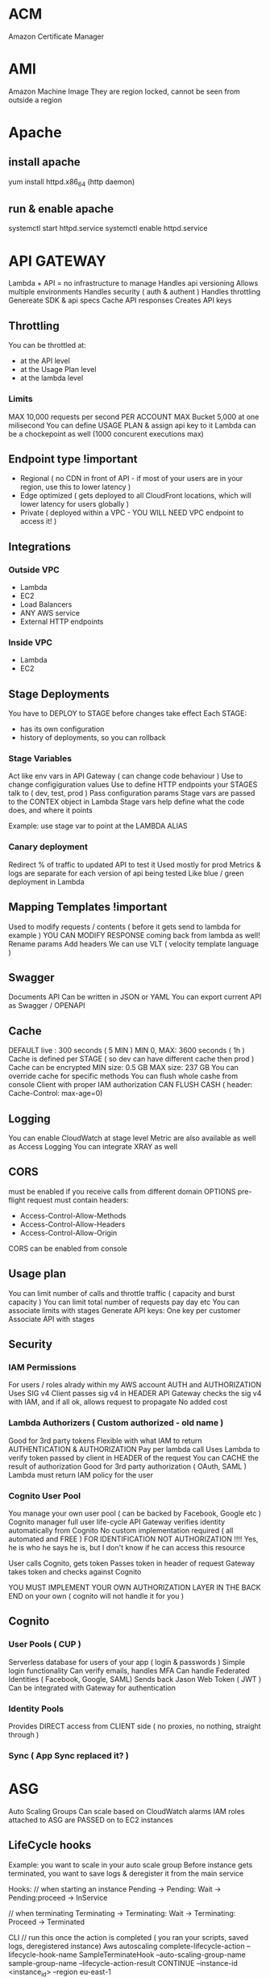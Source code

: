 * ACM
Amazon Certificate Manager
* AMI
Amazon Machine Image
They are region locked, cannot be seen from outside a region
* Apache
** install apache
yum install httpd.x86_64
(http daemon)
** run & enable apache
systemctl start httpd.service
systemctl enable httpd.service
* API GATEWAY
Lambda + API = no infrastructure to manage
Handles api versioning
Allows multiple environments
Handles security ( auth & authent )
Handles throttling
Genereate SDK & api specs
Cache API responses
Creates API keys
** Throttling
You can be throttled at:
- at the API level
- at the Usage Plan level
- at the lambda level
*** Limits
MAX 10,000 requests per second PER ACCOUNT
MAX Bucket 5,000 at one milisecond
You can define USAGE PLAN & assign api key to it
Lambda can be a chockepoint as well (1000 concurent executions max)
** Endpoint type !important
- Regional ( no CDN in front of API - if most of your users are in your region, use this to lower latency )
- Edge optimized ( gets deployed to all CloudFront locations, which will lower latency for users globally )
- Private ( deployed within a VPC - YOU WILL NEED VPC endpoint to access it! )
** Integrations
*** Outside VPC
- Lambda
- EC2
- Load Balancers
- ANY AWS service
- External HTTP endpoints
*** Inside VPC
- Lambda
- EC2
** Stage Deployments
You have to DEPLOY to STAGE before changes take effect
Each STAGE:
- has its own configuration
- history of deployments, so you can rollback 
*** Stage Variables
Act like env vars in API Gateway ( can change code behaviour )
Use to change configiguration values
Use to define HTTP endpoints your STAGES talk to ( dev, test, prod )
Pass configuration params
Stage vars are passed to the CONTEX object in Lambda
Stage vars help define what the code does, and where it points

Example: use stage var to point at the LAMBDA ALIAS

*** Canary deployment
Redirect % of traffic to updated API to test it
Used mostly for prod
Metrics & logs are separate for each version of api being tested
Like blue / green deployment in Lambda
** Mapping Templates !important
Used to modify requests / contents ( before it gets send to lambda for example )
YOU CAN MODIFY RESPONSE coming back from lambda as well!
Rename params
Add headers
We can use VLT ( velocity template language )
** Swagger
Documents API
Can be written in JSON or YAML
You can export current API as Swagger / OPENAPI
** Cache
DEFAULT live : 300 seconds ( 5 MIN )
MIN 0, MAX: 3600 seconds ( 1h )
Cache is defined per STAGE ( so dev can have different cache then prod )
Cache can be encrypted
MIN size: 0.5 GB
MAX size: 237 GB
You can override cache for specific methods
You can flush whole cashe from console
Client with proper IAM authorization CAN FLUSH CASH ( header: Cache-Control: max-age=0)
** Logging
You can enable CloudWatch at stage level
Metric are also available as well as Access Logging
You can integrate XRAY as well
** CORS
must be enabled if you receive calls from different domain
OPTIONS pre-flight request must contain headers:
- Access-Control-Allow-Methods
- Access-Control-Allow-Headers
- Access-Control-Allow-Origin
CORS can be enabled from console
** Usage plan
You can limit number of calls and throttle traffic ( capacity and burst capacity )
You can limit total number of requests pay day etc
You can associate limits with stages
Generate API keys:
One key per customer
Associate API with stages
** Security
*** IAM Permissions
For users / roles alrady within my AWS account
AUTH and AUTHORIZATION
Uses SIG v4
Client passes sig v4 in HEADER
API Gateway checks the sig v4 with IAM, and if all ok, allows request to propagate
No added cost
*** Lambda Authorizers ( Custom authorized - old name )
Good for 3rd party tokens
Flexible with what IAM to return
AUTHENTICATION & AUTHORIZATION
Pay per lambda call
Uses Lambda to verify token passed by client in HEADER of the request
You can CACHE the result of authorization
Good for 3rd party authorization ( OAuth, SAML )
Lambda must return IAM policy for the user
*** Cognito User Pool
You manage your own user pool ( can be backed by Facebook, Google etc )
Cognito manager full user life-cycle
API Gateway verifies identity automatically from Cognito
No custom implementation required ( all automated and FREE )
FOR IDENTIFICATION NOT AUTHORIZATION !!!! Yes, he is who he says he is, but I don't know if he can access this resource

User calls Cognito, gets token
Passes token in header of request
Gateway takes token and checks against Cognito

YOU MUST IMPLEMENT YOUR OWN AUTHORIZATION LAYER IN THE BACK END on your own ( cognito will not handle it for you )
** Cognito
*** User Pools ( CUP )
Serverless database for users of your app ( login & passwords )
Simple login functionality
Can verify emails, handles MFA
Can handle Federated Identities ( Facebook, Google, SAML)
Sends back Jason Web Token ( JWT )
Can be integrated with Gateway for authentication

*** Identity Pools
Provides DIRECT access from CLIENT side ( no proxies, no nothing, straight through )

*** Sync ( App Sync replaced it? )
* ASG
Auto Scaling Groups
Can scale based on CloudWatch alarms
IAM roles attached to ASG are PASSED on to EC2 instances
** LifeCycle hooks
Example: you want to scale in your auto scale group
Before instance gets terminated, you want to save logs & deregister it from the main service
 
Hooks:
// when starting an instance
Pending -> Pending: Wait -> Pending:proceed -> InService
 
// when terminating
Terminating -> Terminating: Wait -> Terminating: Proceed -> Terminated
 
CLI
// run this once the action is completed ( you ran your scripts, saved logs, deregistered instance)
Aws autoscaling complete-lifecycle-action
--lifecycle-hook-name SampleTerminateHook
--auto-scaling-group-name sample-group-name
--lifecycle-action-result CONTINUE
--instance-id <instance_id>
--region eu-east-1

Example: Can you run custom script on EC2 startup? !important
Yes - use EC2 RUN COMMAND (using SSM)
- Create ASG Hook
- Create SSM document ( thats where the script is & completion action for hooks )
- Create Lambda that will run SSM document ( EC2 will have to have SSM agent installed )

ASG -> Creates EC2 -> Create-Wait Hook -> CW Events -> Lambda -> SSM document -> custom script on EC2 -> Create-Proceed Hook in the end of script

** Metrics
CPU
Network
Custom
On schedule!
** Launching
- LAUNCH CONFIGURATION:
 
You can set tags that will be passed on to each instance within the ASG
 
- LAUNCH TEMPLATE ( new offering - use it over launch conf, as it is more flexible)
 
You CAN update template ( its being versioned ) unlike CF stacks that are
immutable & require a new template each time
 
Templates can be derived from other 'source templates'
 
It allows you to have a mix of :
- on-demand & on-spot instances
- different SIZES of instances ( eg: t2.micro & t5.large )
 
 
You can tag:
- template itself
- instances
- EBS volumes attached to instances
 
You can use launch template to:
- create individual instance
- create ASG
- create Spot Fleet ( a bunch of spot instances - it attempts to meet desired
number of instances while remaining within budget )
 
** Scaling policies
*** Default cooldown
how long will ASG wait until new scale in/out can be triggered
Ex: ASG creates a new instance, cooldown is 300s. No new instances can be added/removed for next 5 min
*** Warm up period
for how long will the new instance be ignored by metric tracking system
Ex: we track avg Network In metric for scaling in / out. If over 100 add new instance
Once we create new instance,( warm up period = 60s ) for 60s we will NOT take new instance's
Network In metric into account
Make sure this value IS NOT bigger than COOLDOWN value

*** Don't scale in
You can prevent scaling policy from scaling in based on its tracked metrick
Ex: policy tracks AVG CPU. Scales out if over 50%. 
But you want to scale IN based on network IN metric, so you forbit this policy from scaling in
*** Simple scaling policy
You can have multiple simple scaling policies
You can use ANY CW ALARM as basis for those policies ( yuo have to create CW Alarm in advance )
*** Step scaling policy
You can add intervals / if statements to your policy
Ex: if CPU over 50% -> add 1 instance
if CPU over 70% -> add 2 instances

** Suspending processess
- AlarmNotifications
- Launch 
- Terminate ( spot instances will still be terminated when they are 'due' )
- AZRebalance
- HealthCheck ( will not mark instances as unhealthy - WILL terminated unhealthy instances - if you set them manually )
- AddToLoadBalancer ( if new instance is created & not added to ELB, you will have to add it manually )
- ScheduledActions
** Troubleshooting
You can 
- DETACH instance ( remove from target group -> it will get replaced immediately by ASG )
- SUSPEND instance ( it will remain in target group -> will not get any traffic from ELB & will not be replaced )
- INSTANCE PROTECTION from scale in -> ASG cannot terminate that instance
** Termination policies
Default:
- pick an AZ that has the most instances && at least one unprotected instance
- pick instance that has the oldest launch configuration / template ( if there are BOTH, config gets killed before templates )
- pick one that is closest to billing hour
- pick one at RANDOM

* Batch
Uses ECS to run jobs ( busybox by default )
T2 instances ARE NOT SUPPORTED ( no free tier )
 
It has job queue ( sqs? )
It has compute environment ( ec2 instances )
You cannot delete compute envi before deleting job queue
* Blue / Green across different services
** ASG
*** Launch configuration
You can only have ONE attached to ASG at the time
You CANNOT MODIFY launch config -> you have to create a new one &
attach
If you update launch config, only NEW instances will be affected by it
Scaling in by DEFAULT TERMINATION POLICY is to remove instances with
OLDEST launch configs ( unless AZ's are unbalanced -> then instance
with newer LC could be removed first )
 
*** Blue / Green with ASG:
1) update launch config
2) DOUBLE the size of the instances
3) once the new instances are created ( using new LC ) change ASG size
   to previous state
4) by default, ASG will terminate instances with old LC
 
Alternatively you can put old instances into STANDBY, & if there is a
problem you can easily rollback
Once you are sure all is good, you can terminate instances in standby
 
** Blue Green with Beanstalk
You can deploy to new version of app to new environment
Once all is ready swap the environment URLs (Swap Environment Action)
This option uses Route 53 to update DNS routing
 
** OpsWorks
Clone a whole stack & update DNS
 
** Data
Decouple database schema changes from application code
Schema changes (ADD) ->
Start app deployment ->
Finish app deployment ->
Schema changes (REMOVE)
 
** When NOT to use blue / green
1) When schema changes are too complex to decouple from the app code
2) When your app has to be deployment 'aware' -> if you have feature
   flags etc, that you enable before / during  deployment
   The whole idea of green/blue is to run the same code on both
   environments
3) When you are using off-the-shelf software that has it own update
   process
* CLI
** S3
*** copy to s3
#+BEGIN_SRC bash
  aws s3 cp /tmp/foo/ s3://bucket/
#+END_SRC
*** list all s3
#+BEGIN_SRC bash
  aws s3 ls
#+END_SRC
*** list contents of s3
#+BEGIN_SRC bash
  aws s3 ls s3://bucket_name
#+END_SRC
** CodeDeploy
*** install agent
#+BEGIN_SRC bash
#!/bin/bash
yum -y update
yum install -y ruby
yum install -y aws-cli
cd /home/ec2-user
aws s3 cp s3://aws-codedeploy-us-east-2/latest/install . --region us-east-2
chmod +x ./install
./install auto
#+END_SRC
*** start agent
#+BEGIN_SRC bash
sudo service codedeploy-agent start
#+END_SRC
*** check if codedeploy agent is running
#+BEGIN_SRC bash
  sudo service codedeploy-agent status
  # error: No AWS CodeDeploy agent running
#+END_SRC
* CloudFormation
Infrastructure as Code ( you declare what you want, and AWS gets it for you )
Can be version controlled
Changes to infrastructure are done via code review
It's FREE
Easy to estimate cost of infrastructure created via Cloud Formation
Helps to save ( destroy infrastrucutre in the evening and recreate it in the morning )
Declarative programming ( Cloud Formation figures out the order of things and orchestration )
Makes SEPARATION OF CONCERNS easy ( you can have separate stack for VPC ,
network, App stack ...)
Almost all AWS resources are supported - reminder can be created using AWS
Lambda Custom Resouces
*** Templates
- Have to be uploaded to S3
- You can't edit them, upload NEW version, CF will figure out the difference between them
- Stacks are identified by name
- Deleting a stack will delete every associated artifact created by CF
- You cannot dynamically create resources
**** Deploying templates
***** Manual
- Edit template in CloudFormation Designer
- Use console to insert parameters
***** Automated
- Edit template in YAML file
- Use CLI to deploy
**** Template elements
1) Resources ( eg. EC2, LoadBalancers, Security Groups....) //MANDATORY
2) Parameters (dynamic inputs)
3) Mappings (static variables)
4) Outputs ( other CF can reference those )
5) Conditionals ( if statements that controll what gets created )
6) Metadata
**** Template Helpers
1) References
2) Functions
**** Template: Resources
***** Mandatory part of template
***** Represent componenets that will be created / configured
***** Can reference each other
***** Over 224 types of resources
***** AWS::aws-product-name::data-type-name
***** YOU CANNOT CREATE DYNAMIC AMOUNT OF RESOURCES!
***** Almost every service is supported by CloudFormation
***** Conditions
Conditions are on the same level as a resource TYPE that is to be created should condition evaluate to TRUE
#+BEGIN_SRC yaml
  Resources:
    MountPoint:
      Type: "AWS::EC2::VolumeAttachment"
      Condition: SomeConditionName
#+END_SRC
types of conditions: environment, region, parameter value... anything you want
Conditions can referece other conditions
Eg:
#+BEGIN_SRC yaml
  Condtions:
     CreateProd: !Equals [ !Ref EnvType, prod ]
//compares the two values in brackets
#+END_SRC
**** Template: Parameters
Use if template configuration might change in future
If parameter changes, you don't have to re-upload the whole template
Parameters can be referenced anywhere in your template
#+BEGIN_SRC
Fn::Ref      ( short version: )   !Ref
#+END_SRC
***** Pseudo Parameters
Eg:
AWS::AccountId
**** Template: Mappings
Fixed variables in CloudFormation Template
Values are hardcoded in the template
There are 2 levels of 'depth'
Eg: region map with ami codes for each zone
***** Access mappings values
Fn::FindInMap   || !FindInMap [MapName, TopLevelKey, SecondLevelKey]
!FindInMap [RegionName, !Ref "AWS::Region", 32] => "ami-2943"
#+begin_src yaml
RegionName:
  us-east-1:
    "32": "ami-3943"
    "64": "ami-3333"
#+end_src
**** Template: Outputs
Optional values being exported from the template
Outputs can be viewed in AWS Console or CLI
Used for cross-stack collaboration ( each expert looks after their domain and outputs needed details used in other stacks)
You CANNOT DELETE stack if it's output is being referenced in some other stack!
Exporting value is OPTIONAL
Based on condition Resources can be created || Values output
#+begin_src yaml
  Outputs:
    StackSecurityGroup:
      Description: Blah
      Value: !Ref SecurityGroupNameFromThisStack
      Export:
        Name: ExportedSecurityGroupNameVisibleOutside
#+end_src
**** Template: Imports
Fn::ImportValue     !ImportValue (shorthand)
#+begin_src yaml
  Resources:
    MyInstance:
      Type: AWS::EC2::Instance
      Properties:
        SecurityGroups:
          - !ImportValue: ExportedSecurityGroupNameVisibleOutside
#+end_src
*** Intrinsic Functions
**** Fn::Ref !important
References: 
parameter => returns value
resource => returns physical ID of resource
**** Fn::GetAtt
Gets RESOURCES attribute
#+BEGIN_SRC
!GetAtt ResourceName.attributeName
#+END_SRC
**** Fn::FindInMap
Get a value from specific key
!FindInMap [ MapName, TopLevelName, SecondLevelName ]
**** Fn::ImportValue
Import value of the param that has been EXPORTED
**** Fn::Join
Join a list of values with a specified delimiter
#+BEGIN_SRC
!Join [ delimiter, [comma-delimited list of values ] ]
!Join [ : , [a,b,c]] ---> a:b:c
#+END_SRC
**** Fn::Sub
Substitution
#+BEGIN_SRC
!Sub 'arn:aws:ec2:${AWS::Region}:${AWS::AccountId}:vpc/${vpc}'
#+END_SRC

#+BEGIN_SRC
Name: !Sub
  - www.${Domain}
  - { Domain: !Ref RootDomainName }
#+END_SRC
**** Conditions ( Fn::If, Fn::Else, Fn::Not, Fn::Equals ...)
**** Fn::Base64
Pass in the 'User data' used during EC2 initialization ( install scripts etc )
User data script log is in : /var/log/cloud-init-output.log
*** Rollbacks
**** Creation fail
If stack creation fails: everything is rolled back ( default ) ie. everything gets deleted
You can disable rollback
**** Update fail
Rolls back to last working state
*** Stackset
Allows you to roll out template to multiple accounts & zones
**** AWSCloudFormationStackSetAdministrationRole
Role policy: sts:AssumeRole
**** AWSCloudFormationStackSetExecutionRole
Policy: necessary execution right to deploy cf stack

*** Creation policy
When resource is created its status is: COMPLETED
That doesn't mean resource is READY!
Use creation policy to wait for resource to be ready before marking it as Completed
*** Deletion policy
- Retain : you can apply to any resource / nested stack
- Snapshot : EBS, ElastiCache, Replication Group, RDS, Redshift Cluster
- Delete: default setting for all ( except RDS - it's default is snapshot )
#+begin_src yaml
  ---
  Resources:
    MySG:
      Type: AWS::EC2::SecurityGroup
      DeletionPolicy: Retain
      Properties:
        GroupDescription: Enable SSH access via port 22
        SecurityGroupIngress:
        - CidrIp: 0.0.0.0/0
          FromPort: 22
          IpProtocol: tcp
          ToPort: 22

    MyEBS:
      Type: AWS::EC2::Volume
      DeletionPolicy: Snapshot
      Properties:
        AvailabilityZone: us-east-1a
        Size: 1
        VolumeType: gp2
#+end_src
*** User Data
Use !Base64 function
Output of this script is stored on EC2 at var/log/cloud-init-output.log
#+begin_src yaml
  Fn::Base64: | # this pipe creates a string with newlines
    #!/bin/bash -xe
    yum update -y
    yum install -y httpd
    echo "Hello World"
#+end_src

**** cfn-init
Alternative to pasting literal script - it might be more readable in this format
CF creates EC2, EC2 runs cfn-init, cfn queries CF for instruction & runs them
Output is stored in var/log/cfn-init.log
# FOR DEBUGGING!
Granual output of all commands is here: var/log/cfn-init-cmd.log
#+begin_src yaml
  UserData:
    !Sub |
      #!/bin/bash -xe
      # Get the latest package from CloudFormation - you have to run it
      yum update -y aws-cfn-bootstrap
      # Start cfn-init
      # MyInstance is the name of the resource being created
      opt/aws/bin/cfn-init -s ${AWS::StackId} -r MyInstance --region ${AWS::Region} ||
      error_exit 'Failed to run cfn-init'

  MetaData:
    Comment: Install apche http server & run page
    AWS::CloudFormation::Init:
      config:
        packages:
          yum:
            httpd: []
            files:
              "var/www/html/index.html":
                content: |
                  <h1> Hellow World from apache server </h1>
                mode: '000644' #read write execute permissions
            commands:
              hello:
                command: "echo 'Hello world'"
            services:
              sysvinit:
                httpd:
                  enabled: 'true'
                  ensureRunning: 'true'
#+end_src
**** Wait condition ( cfn-signal )
***** use
Use it to make the CF pause execution until it receives cfn-signal 
#+begin_src yaml
  UserData:
      !Sub |
        #!/bin/bash -xe
        # Get the latest package from CloudFormation - you have to run it
        yum update -y aws-cfn-bootstrap
        # Start cfn-init
        # MyInstance is the name of the resource being created
        /opt/aws/bin/cfn-init -s ${AWS::StackId} -r MyInstance --region ${AWS::Region}
        # Start cfn-signal -> set wait condition
        /opt/aws/bin/cfn-signal -e $? --stack ${AWS::StackId} --resource
        SimpleWaitCondition --region ${AWS::Region}
      
  Metadata: same as above example

  SimpleWaitCondition:
    CreationPolicy:
      ResourceSignal: #create resource signal
        Timeout: PT2M #wait 2 minutes
        Count: 1 #number of instances to signal
    Type: AWS::CloudFormation::WaitCondition
  
#+end_src
***** exam question !important
Wait Condition didn't receive the required number of signals from EC2
1) 
   Ensure that the AMI you are using include helper scripts
   If helper scripts are not included, you can install them yourself
2) 
   Verify cfn-init & cfn-signal ran correctly:
   Look at logs: var/log/cfn-init.log & var/log/cloud-init.log
3) 
   To read the logs first you have to disable rollback on failure
4) 
   If our instance cannot talk to internet, it cannot talk to CF & send signal
   Check if instance connected to internet:
   If EC2 is in VPC &
   - if it's in private subnet => it should connect through NAT
   - if it's in public subnet => it should connect directly through Internet
     Gateway
   - to test connection: SSH & run curl command 
#+begin_src bash
  curl -I https://amazon.com # -I fetches only headers
#+end_src
*** cfn-hup
Runs daemon on EC2 that checks for changes to instance metadata
If changes detected, it will run cfn-init script
default checks every 15min
*** Nested stacks
Allow isolation of patterns
Considered good practice
To update, you have to update PARENT stack first ( DO NOT TOUCH NESTED STACK -
intract only with the parent stack)
CAPABILITY_AUTO_EXPAND is required to use nested stack
#+begin_src yaml
  Parameters:
    SSHKey:
      Type: AWS::EC2::KeyPair::KeyName
      Description: Name of an existing EC2 KeyPair to enable SSH access to the instance
  
  Resources:
    myStack:
      Type: AWS::CloudFormation::Stack
      Properties:
        TemplateURL: https://s3.amazonaws.com/cloudformation-templates-us-east-1/LAMP_Single_Instance.template
        Parameters:
          KeyName: !Ref SSHKey
          DBName: "mydb"
          DBUser: "user"
          DBPassword: "pass"
          DBRootPassword: "passroot"
          InstanceType: t2.micro
          SSHLocation: "0.0.0.0/0"

  Outputs:
    StackRef:
      Value: !Ref myStack
    OutputFromNestedStack:
      Value: !GetAtt myStack.Outputs.WebsiteURL
#+end_src
*** Parameters
You can centralize your template params in SSM
For example, keep default value of AMI number
You still have to manually update stacks to apply changes tho
Amazon provides public paths to the latest ami images
#+begin_src yaml
  Parameters:
    MyLatestAMI:
      Type: 'AWS::SSM::Parameter::Value<AWS::EC2::Image::Id>'
      Default: '/aws/default/ami'

  Resources:
    MyInstance:
      Type: AWS::EC2::Instance
      Parameters:
        ImageId: !Ref MyLatestAMI
        InstanceType: t2.micro
      
#+end_src
*** Depends on
Resource that depends on other resource, will be created after it
Example: EC2 will only be created when DB is created
#+begin_src yaml
  Resources:
    MyInstance:
      Type: AWS::EC2::Instance
      Properties:
        ImageId: !Ref MyImage
        DependsOn: MyDB
    MyDB:
      Type: AWS::RDS::DBInstance
      Properties:
        AllocatedStorage: 5
        DBInstanceclass: db.t2.micro
        Engine: MySQL
#+end_src
*** Lambda
**** Lambda - inline
 #+begin_src yaml
   Resources: 
     ListBucketsS3Lambda: 
       Type: "AWS::Lambda::Function"
       Properties: 
         Handler: "index.handler"
         Role: 
           Fn::GetAtt: 
             - "LambdaExecutionRole"
             - "Arn"
         Runtime: "python3.7"
         Code: 
           ZipFile: |
             import boto3

             # Create an S3 client
             s3 = boto3.client('s3')

             def handler(event, context):
               # Call S3 to list current buckets
               response = s3.list_buckets()

               # Get a list of all bucket names from the response
               buckets = [bucket['Name'] for bucket in response['Buckets']]

               # Print out the bucket list
               print("Bucket List: %s" % buckets)

               return buckets
 #+end_src
**** Lambda - zip file
 If you upload new version to the same bucket & with same name
 CF will not detect changes & will not update
 #+begin_src yaml
   Parameters:
     S3BucketParam:
       Type: String
     S3KeyParam:
       Type: String

   Resources: 
     LambdaExecutionRole:
       Type: AWS::IAM::Role
   ...

     ListBucketsS3Lambda: 
       Type: "AWS::Lambda::Function"
       Properties: 
         Handler: "index.handler"
         Role: 
           Fn::GetAtt: 
             - "LambdaExecutionRole"
             - "Arn"
         Runtime: "python3.7"
         Code: 
           S3Bucket: !Ref S3BucketParam
           S3Key: !Ref S3KeyParam
        
 #+end_src
**** lambda - zip & versioning
 Enable S3 versioning & pass in version number of the file to update lambda
 #+begin_src yaml
   Parameters:
     S3BucketParam:
       Type: String
     S3KeyParam:
       Type: String
     S3ObjectVersionParam:
       Type: String

   Resources:
      ListBucketsS3Lambda: 
       Type: "AWS::Lambda::Function"
       Properties: 
         Handler: "index.handler"
         Role: 
           Fn::GetAtt: 
             - "LambdaExecutionRole"
             - "Arn"
         Runtime: "python3.7"
         Code: 
           S3Bucket: 
             Ref: S3BucketParam
           S3Key: 
             Ref: S3KeyParam
           S3ObjectVersion:
             Ref: S3ObjectVersionParam
 #+end_src

*** Custome resource
**** Use cases
- new AWS service is not covered yet
- On-Premise resource
- Empty S3 before delteting it
- Fetch AMI id (this is the 'old' way to do it) ( new way is to use SSM param store )
- Anything really
Craete CF template
Define Custom Resource
CR will execute lambda function every time CF is updated, created, deleted
Update/create/delete action can happen ONLY on Custom Resource - otherwise action will not trigger lambda
Lambda can do whatever, call any api or service..
**** Example
Lambda that deletes contents of the S3 bucket
1) Craete lambda itself wiht IAM role & export its arn
2) Create S3 &  custom resource that references the lambda
3) When custom resource gets created/destroyed - it will run lambda
4) Lambda itself will filter signals and run only on destruction
#+BEGIN_SRC yaml
---
AWSTemplateFormatVersion: '2010-09-09'

Resources:
  myBucketResource:
    Type: AWS::S3::Bucket

  LambdaUsedToCleanUp:
    Type: Custom::cleanupbucket
    Properties:
      ServiceToken: !ImportValue EmptyS3BucketLambda
      BucketName: !Ref myBucketResource
#+END_SRC
*** Drift
You can check if your stack has drifted from original configuration
If someone made manuall changes, ex: added rules to Security Groups,
you will be able to view modifications & original settings
*** UPDATE_ROLLBACK_FAILED !important
When you update stack, update fails & rollback fails
You can use 'continue rolling back' action once you resolve error
**** Causes / errors:
***** Failed to receive expected number of signals
Use signal-resource api to manually send missing signal & continue rollback
***** Changes made to resources outside of CF
Ex: you manually deleted DB and CF is trying to roll back to it
Manually recreate/sync resources to match the template & run 'continue'
***** Insufficient permissions
Ex: You can create S3 but not modify it 
Fix your permissions & run continue
***** Invalid security token
NO CHANGES required, run continue which will refresh credentials
***** Limitation error
Ex: you have limit of 20 EC2's, but rollback puts you above it
Increase limit or delete resources - then continue
***** Resource did not stabilize
Resource did not respond because of timeout or AWS service was interrupted
Run continue when resource is ready / service is back to normal
***** You can skip resources that need to be rolled back ( if you cannot resolve issue )
*** InsufficientCapabilitiesException
CAPABILITIES_IAM
CF validates template & if IAM resources are included then it will ask for your permission to create them
Its a safe check that you are aware of IAM resouce being created and that you've given minimum responsibilities to them
It has nothing to do with the template or with user permissions
CF needs capability to create IAM resource in order to create stack
**** cli ( create-stack & udpate-stack )
--capabilities CAPABILITY_IAM || CAPABILITY_NAMED_IAM ( you have to use latter for custom named iam resources )
**** api ( CreateStack & UpdateStack )
Capabilities.member.1=CAPABILITY_IAM  ||
Capabilities.member.1=CAPABILITY_NAMED_IAM. 
*** Custom names for IAM resources
Don't create multiple stacks from same template that has custom named iam R
IAM resources are GLOBAL & even if stacks are in different regions they might use the same iam resources
Ex: you delete one stack & it will tear down iam resource & modify other stacks in other regions
* CloudSearch
Gives you managed search funtionality for your application
Can be run on:
- Local machine
- S3
- Dynamo DB
* CloudTrail
Used for storing api calls
Digest files store hash details about cloud traces - if any traces are deleted, you will be able to tell
Can track S3 & Lambda API calls ( off by default )
** api
#+BEGIN_SRC bash
aws cloudtrail describe-trails
aws cloudtrail validate-logs --trail-arn <arn> --start-time 20190101T19:00:00Z
#+END_SRC
** encryption
When saved to S3 -> they are by DEFAULT encrypted using SSE-S3 (AES-256)
You can change encryption to SSE-KMS
** logs -> you can forward your trails to CloudWatch Logs
** you can transfer logs from multiple accounts to single account
Add permissions to the S3 bucket that will allow cloudtrail/account resource to write logs 
* CloudWatch Metrics
Metric is a VARIABLE to monitor ( cpu utilization etc)
Metrics belong to namespaces
You can create custom metric from CW Logs -> you can build alarm best on that metric
** Dashboard
CAN BE MULTIREGION ( eg. you can be in Ohia & watch NetworkIn metric from Ireland region)
You can place widgets / graphs that you want to track
Allows you to COMBINE graphs into one -> in order to CORRELATE data
EG: USD paid a month per number of instances 
** Data retention
CloudWatch will DROP metrics after some time, depending on granularity
> 60s -> 3 hours
1 min -> 15 days
5 min -> 63 days
1 hour -> 15 months
** Most important services
*** EC2
 Basic:  every 5 min
 Detailed: every 1min
 Doesn't have RAM information
*** EBS
 Doesn't have remaining disk space
*** ELB
*** ASG
*** RDS

** Custom mertrics
You can use CLI to push custom metrics into custom namespaces

Standard resolution: 1 min (default)
High resolution: 1 second !

Up to 10 dimensions per metric

** Metric: dimension
Dimension is an attribute of Metric ( eg: instance id, name etc )
You can have up to 10 dimensions per metric
** Metric: resolution
FOR CUSTOM METRICS:
How often we get data
By default: every 1 minute
Detailed resolution : up to [ every 1 second ]
** PutMetricData
Use this API call to send the metric data
** Export metrics
Export to S3 or ElasticSearch
Use CLI get-metric-statistic to get JSON with data points
You can use lambda + cron job from Events to run this cli command automatically

* CloudWatch Alarms
You can watch ONE METRIC at the time ( you can't have alarm base on two metrics )
BILLING ALARM available only in N. Virginia (where billing metrics are aggregated)
** There are 3 states:
- OK
- INSUFFICIENT DATA
- ALARM

** Actions:
- send notification to SNS Topic ( you can integrate SNS with other services )
- ASG action (scale in / out)
- EC2 action (recover/stop/terminate/reboot instance) -- available if you track EC2
- YOU CANNOT SEND ALARMSTO CloudWatch Events ( so no Lambda...or other integrations !!!!)

*** Alarm States
- OK
- INSUFFICIENT_DATA
- ALARM

* CloudWatch Logs
By default: logs NEVER EXPIRE
Applications can send LOGs to CloudWatch ( using SDK )
Can be collected from : BeansTalk, ECS, VPC flow logs, API Gateways, CloudTrail, Route53, CloudWatch Log Agents on EC2 machines, Lambdas..
Can be passed on to S3 for archiving
Can be STREAMED to ElasticSearch for further analytics or to AWS LAMBDA
Can use filter expressions
Can define expiration policy ( never, 30 days ...)
YOU HAVE TO SET UP IAM PERMISSION to send logs to CloudWatch!
** Log Groups
Have log streams
Can have expiration policy - by default - never expire ( unlinke streams )
*** Log storage architecture
Log groups: arbitrary name
Log stream: instances within application / log files / containers
*** Security
Logs can be encrypted using KMS at GROUP LEVEL
** Unified CloudWatch Agent
Runs on EC2
Can track custom metricks & logs -> and send them to CW
You can store config in SSM store as param & resuse between instances
** Metric Filter
You can create metrics from LOGS by filtering 
** Export logs to S3
- you can set cron in CW events & run lambda to run cli command to cp logs to S3..would work but prolly not the best solution
- use subscription

Subscription filters: (you can filter logs before uploading)
1) Lambda -> can export to Elasticsearch or other custom service ( REAL TIME )
2) Kinesis Streams ( REAL TIME )
3) Kinesis Firehose ( NEAR REAL TIME )

Example: 
- run CW Agent, collect free RAM metric from EC2 & send to CW Logs
- create custom metric based on free RAM after filtering relevant logs
- create alarm based on this custom metric
- use subscription filter to send data from logs to Firehose
- send from Firehose logs to S3 ( in near real time - firehose buffers )
** Types of logs
*** Application logs
Produced by your application
You can use CW Agent to export to CW Logs
Lambda, ECS & Beanstalk have direct integration with CW logs
*** Operating system logs
Produced by instance OS
Use CW Agent to send to CW Logs
*** Access logs
HTTP/s requests 
Generated by ELB\s, servers etc
*** AWS Managed Logs
- S3 Access Logs => S3
- ELB Access Logs => S3
- CloudFront Access Logs => S3
- CloudTrail Logs => CW Logs
- VPC Flow logs => CW Logs
- Rout53 logs => CW Logs
* CloudWatch Events
The glue that allows automation between AWS services
** Event type: AWS API call via CloudTrail
CW Events can 'intercept' API calls and create events based on them
( EXCEPTION: LIST,GET,DESCRIBE api calls NOT SUPPORTED ! )
Example: Create AMI using CLI 
- make cli call
- gets picked up by CloudTrail
- gets picked up by CW Events because of integration
- triggers event
** Events for S3 - Object Level Operations
If you want to tarck specific objects in S3 you have to:
- enable CloudTrail for ALL or specific S3 bucket
* CodeBuild
Fully managed build service
Continuous scaling ( no build queue,build server to manage etc ...  unlike Jenkins )
Pay for usage ( the time used to build )
Uses docker ( you can use your own docker images )
Build instructions CAN be defined in code ( in BUILDSPEC.YML file) !important
Output logs ===> S3 & CloudWatch
Use CloudWatch to trigger notifications ( and detect failed builds etc)
Use Lambda as Glue
Use SNS notifications
You can reproduce build locally to troubleshoot
You can use docker to extend any environment you like ( eg. Huskel ) - its fully extensible because of it
You can use S3 Cache Bucket to cache build dependencies ( if you say are doing multiple builds etc )
** When build finishes / fails ===> CONTAINER GETS DELETED!
** Code source
Github
CodeCommit
CodePipeline
S3
...
** Integrations
KMS for encription
IAM for build permissions
VPC for network security
CloudTrail for API calls tracing
** buildspec.yml
Must be at the ROOT of the code
Contains variables ( plaintext or SSM param store )
*** Stages
Install : gets dependencies
Pre-build : final commands before build
Build : actual build commands
Post build : finishing touches ( zipping files )
Upload artifacts to S3
Cache files to S3 ( usually dependencies )
*** Local build ( for troubleshooting )
Uses CodeBuild Agent
* CodeCommit
Version control
Private Git repository
No size limit
Fully managed, highly available
Cody stays in AWS Cloud account ( security )
Secure ( encryption , access control etc )
Integreated with CI tools ( CodeBuild, Jenkins etc )
*** Requirements
You must have
- 1.7.9 github version to use CodeCommit
- IAM policy & user for accessing AWS CodeCommit OR belong to CODESTAR project team

** CodeCommit Security
Interaction used with Git commands
*** Authentication: ( you are who you say you are )
-HTTPS (use AWS CLI Authentication or generate HTTPS credentials )
-SSL Keys (configure keys via AIM Console)
-MFA ( multi factor )
*** Authorization: ( you have access to do stuff )
IAM Policies manage user / roles access to repos
*** Encryption
REST: Repos are encrypted automatically using KMS
TRANSIT: https or ssl
*** Cross Account Access
Use IAM Role and AWS STS ( AssumeRole API )
DO NOT SHARE SSH / AWS credentials EVER!
*** CodeCommit vs GitHub
**** Similar
Both are git repos
Support code reviews ( Pull Requests )
Can be integrated with CodeBuild
Support HTTPS and SSH for authentication
**** Differences
***** Security
Github is administered using GITHUB USERS
CodeCommit uses IAM roles & users
***** Hosted
GitHub is 3rd party
CodeCommit is manages & hosted by AWS
***** Notifications
: every time someone commits code, we can trigger events / background checks
: for example, lambda can check if there are any credentials in the code ...
CodeCommit can be integrated with
- AWS SNS ( Simple Notification Service )
- AWS Lambda
- AWS CloudWatch Event Rules
*** Notification
Use cases:
**** SNS / Lambda
1) Push to existing branch
2) Create branch
3) Delete branch
4) Trigger Lambda OR SNS
**** CloudWatch Rules
1) Trigger for Pull Requests ( create / update / delete / comment )
2) Commit comments events
3) CloudWatch Event Rules goes into an SNS topic ( sns - simple notification service)
4) CloudWatch will send email notification
* CodeDeploy
Automates deployments to:
- EC2
- On prem
- Lambda
- ECS

Each EC2 ( or On Premise machine ) MUST run CodeDeploy Agent
Agent keeps asking CodeDeploy for work
CodeDeploy points at APPSPEC.YML !important
Application is pulled from GitHub / S3
EC2 runs deployment instructions
CodeDeploy agent reports success / failure of the deployment

EC2 instances are grouped by deployment group ( dev / qa / prod )
CodeDeploy can be chained into CodePipeline and use artifacts from there
CodeDeploy can reuse tools , autoscaling integrations, other apps
Blue / Green works with EC2 instances ( but not with ON PREM )
CodeDeploy DOES NOT provision resources ( EC2 instances are assumed to already exist! )
** appspec.yml !important
IN ROOT FOLDER !
*** file section
how to source & copy files from S3 / GitHub
*** hooks ( can have timeouts )
Not all of them have to be defined
deployment instructions
**** ECS hooks
ECS Hooks:

Start, Install, TestTraffic, AllowTraffic and End – NO SCRIPTS AT THOSE STAGES

Start
BeforeInstall
Install
AfterINstall
AllowTestTraffic
AfterAllowTestTraffic
BeforeAllowTraffic
AllowTraffic
AfterAllowTraffic
End
**** Lambda hooks
LAMBDA HOOKS:
Cant script: Start, AllowTraffic, End

Start
BeforeAllowTraffic
AllowTraffic
AfterAllowTraffic
End
**** EC2 hooks
they CAN HAVE ALL OF THE stages

*** deplyment config
One at a time: fail if any but last fails
Half at a time: fails if more than half fails
All at once ( quickest but with downtime - good for dev )
Custom ( eg 75% )
*** failure
If deploy fails, instance STAYS in fail state
New deploy starts with failed instances
To rollback : redeploy previous version OR enable automatic rollback for failures
*** deployemnt target
EC2 instances with tags
AutoScalingGroup (ASG)
Mix of above
DEPLOYMENT_GROUP_NAME variable for extra config
*** permissions that have to be set up
2 roles:
- For CodeDeploy ( AWS CodeDeploy policy )
- For EC2 ( access to S3 -- read only )
*** HOW TO SET UP DEPLOYMENT
1) Make sure you have EC2 instances / In place instances
2) Give IAM role to EC2 instances ( to access data where source code will be )
3) Install DeploymentAgent on EC2 instances
4) Put a tag on EC2 instances

5) Give role CodeDeploy
6) Set up CodeDeploy groups
7) Make sure APPSPEC.YML is defined in ROOT of the source code
** install code agent
#+BEGIN_SRC bash
  sudo yum update -y
  sudo yum install -y ruby wget
  wget https://aws-codedeploy-eu-west-1.s3.eu-west-1.amazonaws.com/latest/install
  chmod +x ./install
  sudo ./install auto
  sudo service codedeploy-agent status
#+END_SRC
** deployment configurations:
*** OnaAtATime
*** HalfAtATime
*** AllAtOnce
*** Custom
* CodePipeline
Handles triggers between stages
Supports CROSS-ACCOUNT
Each stage generates 'artifacts' that are stored in S3 bucket ( and passed from there to next stage )
Each change in state generates CloudWatch Events which in turn can create SNS notification ( you can create events for failed pipelines )
On failure at any stage, pipeline stops
You can use AWS CloudTrail to audit API calls
If pipeline fails stage check if it has necessary permissions "IAM Service Role" (check attached policies)
When created CodePipeline creates CloudWatch Event rule that will trigger ( on commit or can check periodically )
** You can use Lambda as Custom Action jobs
Action jobs can run in pararel or/and sequentially
Lambda will use PutJobSuccessResult / PutJobFailureResult API call when its over
It will use continuation token ( passes it in with the API call )
** Continuation token
Generated by job worker
* Config
Takes snapshops of your infrastructure at a given time/date
It is REGION locked
It crawls through all resources in your account & collects their configs
Records are kept at S3
Keeps track of:
- configuration & its TIMELINE ( changes over time )
- relationships to other resources ( eg: EC2 - related to SG, Subnets, VPC ...)It can track IAM resources ( which are global )
** Rules
Checks configuration of resource against set rules
Example: Check if Security Groups DONT allow unrestricted access on port 80
It will run against all SG & mark all non compliant resources ( and mark them on the compliance timeline )
You can create your own CUSTOM rules
TRIGGERS: rules fire on CHANGES to config OR/AND on schedule ( eg: every 24h )
Rules rely on lambdas to look at the resource configuration
YOU CANNOT SET NOTIFICATIONS FOR INDIVIDUAL RULES
** Remidiation
When resource is found to be non compliant with a rule - you can trigger remidiation action
It uses SSM Automation to run the actions 
Its not as flexible as using CW Events ( they allow you to use any resource as action )
** Notifications ( sns )
You can enable 'global' notifications for ALL rules to be sent to SNS topic
Use CW Events to filter out relevant events and act on them
** Multi-account multi-region aggregator
You have to authorize aggregator in each account individually
Aggregator can collect data from all accounts that authorized it to do so

* Commands
//configure cli
aws configure  //afterwards put in both your keys in
//list buckets
aws s3 ls s3://bucketofwitold
//copy from bucket to bucket
aws s3 cp s3://bucketofwitold/dog.jpg s3://mysecondbucketwitold
//make bucket
aws s3 mb s3://bucket-name-unique
//remove bucket
aws s3 rb s3://bucket-name-unique
//create t2 instance
aws ec2 run-instances --image-id ami-030dbca661d402413 --instance-type t2.micro
//test command flag ( will not run )
--dry-run

* Databases
** RDS : relational databases
** DynamoDB: noSQL, serverless
** ElastiCache: in memory ( redis / memcached )
** Redshift: OLAP - analytic processing ( data warehouseing )
** Neptune: Graph database
** DMS: Database Migration Service
* Deployments
** In-place
stop all & deploy to all
** Rolling
take offline a subsection & update bit by bit
** Rolling with adittional batches
create a subsection with old version
take offline & update old versions
remove additial batch
** Canary
redirect part of your traffic to new version
** Blue / Green
Green is production environment
Blue is NEW version environment
Use Route 53 to redirect from B to G by swapping URL
** Red / Black
Red is production
Black is new version
Switch from 0 to 100 ( unlike blue/green where you can keep both versions running at the same time)
** Immutable
Creates new instances instead of updating old ones
* DynamoDB
Fully managed
Replication across 3 AZ
NoSQL
Fast and consistent
Distributed
Integrated with IAM for authrorization, security
Event driven programming with DynamoDB streams
Low cost
Auto scales
** Basics
MAX 256 tables per region
Made out of tables
Each TABLE has PRIMARY key
ITEMS = ROWS
Each item has attributes ( can be added over time, be null )
MAX Size of item = 400KB ( a lot for a single row )
*** Primary key
1) Partition key only
Key is hashed
Should be 'diverse' so entries get spread wide
1) Partition key + sort key
** Global tables
Create DB
Enable ‘streams’
Add region ( global tables tab)  ->
this is where replica copy will be created  === 
table will be created if there is NO TABLE WITH THAT NAME ( no duplicates allowed )
The replication table will store ‘aws:rep:updateregion’ column by default ( it stores region of original update)
 
Default Attributes: -> do not alter them !
Aws:rep:deleting
Aws:rep:updatetime
Aws:rep:updateregion
 
NO PARTIAL REPLICATION -> replicate all or nothing
CONFLIC RESOLUTION: if two apps write to the same table/item -> in different regions -> LAST WRITER WINS rule is obeyed

** Throuput !important
You have to set the throuput yourself
You can set auto scaling option
Throuput can be exceeded for a short time using "burst credit"
"ProvisionedThrouputException" -- when you are over your T & out of "burst credits"
Use exponential backof retry setting !
RCU & WCU are spread evenly across partitions
*** Write Capacity Units
1 WCU = 1 write per second for 1 item up to 1KB in size ( Sizes get rounded up)
6 items * 1second * 3.5kb = 24WCU
6 items * 2 seconds each * 3.5kb = 12WCU

*** Read Capacity Units
1 RCU = 1 SCR OR 2 ECR for an item up to 4kb
**** Eventually Consistent Read ( Default )
If you read the same data after writing it, you can get old data
because replication does takes time
**** Strongly Consistent Read
You will get consistent reads, even if you query for data you just wrote
*** Throttiling
If your key is not distributed enough, you might end up with a 'hot' partition
that gets the bulk of traffic
this can lead to :
"ProvisionedThroughputExceededException"
Solution:
- use highly distributed keys
- exponential backof on retries
- use DynamoDB Accelerator ( DAX ) -- RCU only
*** API !important
**** WRITE ------------
**** PutItem
Full replace ! or create
Consumes WCU
**** UpdateItem
Partial replace
**** Conditional Updates
Update/replace data only if given condition is met
Useful in situation when two updates occurr at the same time ( helps with concurrent access to items )
No performance impact
**** DeleteItem
Deletes individual item
Can do conditional delete
**** DeleteTable
Faster than deleting individual items
**** BatchWriteItem
Up to 25 PutItem AND/OR DeleteItem in one call ( NO updateItem )
LIMITS:
Up to 16MB per batch AND 400KB per item
Batching lowers latency
More efficient, because DynamoDB will execute them in parallel
Part of batch can fail, and ITS YOUR REPSPONSIBILITY TO RETRY ( use exponential backoff )
**** READ-----------
**** GetItem
Read based on Key ( HASH OR HASH-RANGE )
**** ProjectionExpression !important
Use If you want to get only certain attributes
**** BatchGetItem
Up to 100 items
Upt to 16MB of data
Executed in parallel
**** Query
Efficient way to get data
PartitionKey value ( must use = operator ) !important
SortKey value ( =, >, <, Between, Begin etc ) -- optional
FilterExpression -- if you want to further filter ( FILTERING OCCURS CLIENT SIDE, DYNAMODB doesn't do processing )
Returns:
Up to 1MB MAX
or number of items specified in LIMIT
You can paginate results
**** Scan
Scans entire table
Very inefficient
Up to 1MB of data returned
Consumes of RCU
You can use LIMIT
You can use parallel scans for better performance ( even more RCU used up )
You can use ProjectionExpression AND FilterExpress ( WILL NOT LOWER RCU USED UP )
**** LSI ( Local Secondary Index )
MAX 5 per table
Must be defined at table CREATION time
It's LOCAL to the partition INDEX
Shares RCU/WCU with the original table
(you essentially swap sort attribute for different one, partition key stays the same)
**** GSI ( Global Secondary Index)
MAX 20 per table
To speed up queries on non-key attributes
Creates 'new' table
Has independent WCU/RCU
( you can swap both partition and sort keys for new attributes from table )
**** Concurrency
DynamoDB is OPTIMISTIC LOCKING / concurrency database  !important
**** DAX ( Dynamo Accelerator )
Cache for DynamoDB
Writes go through DynamoDB
Extremely low latency for cached READS/QUERIES
Solves 'hot key' problem
DEFAULT : items live 5 min in cache
Up to 10 nodes in cache cluster
It is multi AZ
Secure at rest KMS
IAM...the usual
VPC suported
**** Dynamo Streams
Create/Delete/Update operations on DB create CHANGELOG
Changelog can be streamed and acted on ( eg. use LAMBDA or SNS )
Data retaine for 24h ( just like Kinesis )
**** Other
Backup & Restore options available (no impact on performance)
You can create GLOBAL Table ( high performance / fully replicated )
You can use DMS to migrate other DB to Dynamo ( Oracle, Mongo etc )
You can run local Dynamo for development on your computer
**** Security
KMS at rest\
SSL/TSL at flight
IAM for authorization
VPC available
** Streams
Manage stream options:
Keys only
New image
Old image ( old entry in db – before update )
New & old images
 
Once you create you will get ‘stream ARN’
You will need Lambda (dynamodb-process-stream) & give it role that allows access & select ‘starting position’ as ‘trim horizon’
Every time there is an update in DynamoDB -> Lambda will get triggered -> DynamoDB operation will get saved to logs in CloudWatch
* EBS Volume
Network drives
Only one EBS can be attached/detached to EC2's
Locked to Availability Zone eg: us-east-1a != us-east-1b
You can move SNAPSHOTS of it
EBS backups use IO so don't perform them when application is busy
Root EBS gets terminated with the instance ( can be turned off )
Get charged by provisioned size, not used one
You can resize volumes
** EBS encryption !important
Data at rest is encrypted inside the volume
Data moving between instance & volume is encrypted
Snapshots created from this volume are encrypted
** Snapshots
Snapshots take actual size not the whole provision of EBS
Used for backups
When you want to resize a volume down
Change volume type
Encrypt volume
** Instance stores
Physically attached to the machine
Better I/O performance
On termination of instance, data is lost
Cant resize
Backups must be operated by user
* ECR
Elastic Container Registry
Amazon's repository for docker images

*** Push commands
1) log in to ECR ( cli )

Integrated with IAM
If it doesn't work, check IAM permissions!

//LINUX/MAC
$(aws ecr get-login --no-include-email --region eu-west-1)
//WINDOWS
Invoke-Expression -Command (Get-ECRLoginCommand -Region eu-west-1).Command

---
//build
docker build -t <name> .
//tag ( rename image )
docker tag <name>:latest 489210310983.dkr.ecr.eu-west-1.amazonaws.com/<name>:latest
//push
docker push 489210310983.dkr.ecr.eu-west-1.amazonaws.com/<name>:latest

//pull
1) login
2) docker pull aws uri of the docker image

** Fargate
( Serverless )
We don't have to provision EC2 anymore
Fargate provisions instances and gives them ENI
Specify spec ( CPU / RAM )
Fargate tasks can have IAM Roles which are used to execute agains AWS

** Integrations
*** X-Ray
You need to run separate container with task definition to run X-Ray

*** CloudWatch Logs
Set up logging at TASK DEFINITION level
Each container can have a separate log stream

** CLI ECR
Make sure INSTANCE ROLE (attached to EC2 running ecs image) 
has permission to PULL from ECR! ( otherwise it wont be able to get images to start tasks)

//build image - make sure you are inside folder with Dockerfile
docker build -t <image-name> .

//login -- generate temp login creds & sing in docker with ECR ( so we can push / pull )
$(aws ecr get-login --no-include-email --region eu-west-1)

//tag image ( rename to include your aws acc number etc )
docker tag <image-name>:latest <aws-acc-number>.dkr.ecr.eu-west-1.amazonaws.com/<repository-name>:latest

//push
docker push <name>

//pull
docker pull <name>

* ECS 
Elastic Container Service
** Docker Contaners Mangement systems
1) ECS ( amazon )
2) Fargate ( amazon serverless )
3) EKS ( amazon's kubernetes )

** ECS config
/etc/ecs/ecs.config --> put your cluster name there

** ECS Clusters
Logical grouping of EC2 instances:
EC2 runs special AMI which in turn runs ECS agent ( Docker container )
ECS agent registers the instance to the ECS cluster

** ECS Task Definitions
Tells ECS how to run Docker Container
Metadata in JSON format
You have to provide TASK ROLE ( if container can't do something, it's probably because it doesn't have a task role)
Security groups operate on INSTANCE LEVEL not TASK level, so each instance has to have its own sec group
** Dynamic host port mapping
Available only with Application Load Balancer ( Classic LB can't do it )
It automatically pics up 'random' ports spinned up by the docker images, and map them.
If you want to run multiple containers ( of the same type ) on the same EC2 instance, YOU CANNOT SET HOST PORT MANUALLY ( set only container port )
** ECS service
Runs and maintains the tasks & associated ELB's
** Roles
There are 2 roles:
- Instance Role (EC2 that runs ecs image & ecs daemon : it allows EC2 to talk to ECS & ECR
- Task Role <ecsTaskExecutionRole> 
( attached to CONTAINER that runs on the EC2 – specify it in task definition )
** Auto Scaling
You can set autoscaling for Service
There are 2 autoscaling POLICIES:
- Target tracking ( ex: ECS Service CPU utilization )
- Step scaling ( execute when alarm is triggered, EX: CPU is over 80% for 5 min)
 
For ECS Classic ( non Fargate ) - Autoscaling policy set for ECS is NOT THE SAME
as for ASG! Just because you set it AS for ECS service, doesn't mean it will
actually scale in/out number of EC2 instances in your linked ASG!
 
Problem: for ECS Classic Cluster you would have to manage TWO Autoscaling policies:
- one for ECS Service
- one for associated ASG
 
Solution:
Use Beanstalk to create ECS cluster & manage the autoscaling if you want to have
managed EC2's
 
Use Fargate - you only have to define autoscaling for service because EC2's are
managed for you

** Logging
Set logging in Task Definition
Docker containers know how to send logs to CW, so no need for extra daemon
Make sure TaskDefinitionRole has permission to send logs to CW!
EC2:
To record logs of what is happening in the INSTANCE you will need to install CW Logs Agent
** Metrics
You can view per:
- cluster name
- cluster name & service name
 
CloudWatch Insights:
- its a paid service  & allows you to view metrics PER CONTAINER
** Events
You can output State Changes happening to your service
Ex: - tasks starting / stopping etc
Those are the same events that you can view in the Service / Events tab in aws
console
 
You can use CW Events to set up cron / event driven actions ->
Example: target ECS cluster and create a task
** CI/CD
Example:
1) Git: push code
2) AWS CodePipeline: detect new code
3) CodeBuild: builds new Docker image
4) CodeBuild: push new image to ECR
5) CodePipeline: trigger CF to create new TaskDefinition that uses new image
6) ECS: pull new image from ECR
 
You can use CodeDeploy to use Blue/Green deployment to ECS !important
 
You can use 'digest' value (sha256) to identify image stored in ECR ( tags are
not immutable, so if you keep uploading :latest, it will override previous image)

* EC2 Elastic compute cloud
NEVER PUT YOUR CREDENTIALS on EC2!!!
Use IAM Roles to give credentials to EC2
EC2 can have only 1 ROLE at a time
You can have as many roles as you want...just one can be used per given instance!
Each role can have multiple permissions
** Metadata
Information about ec2 instance
DONT FORGET TRAILING SLASH!
http://169.254.169.254/latest/meta-data/

//get temporary credentials
curl http://169.254.169.254/latest/meta-data/iam/security-credentials/EC2_rolecurl http://169.254.169.254/latest/meta-daa/iam/security-credentials/EC2_role
** Cannot see IP of customer going through load balancer
Can only see private IP of ALB, in order to get IP of client
check the header 'X-Forwarded-For'
to check the port check 'X-Forwarded-Port'
** Custom AMI
Customers can spin up their own versions of OS
with custom setup/software/access etc
** T2 Instances
They are burstable :
they have 'cpu credits', and under unexpected load
they can perform very well, unless they run out of cpu creds
** User Data
Used to run commands when the instance starts up
Commands run with 'sudo'
Every bash script has to start with
#+BEGIN_CENTER bash
   #!/bin/bash
#+END_CENTER
** shh into machine
ssh -i <key-file.pem> ec2-user@ip-address
** shh on windows
use PUTTY to ssh into it
** Launch Types
*** On demand
short workload, predictable pricing
*** Reserved Instances
long workloads ( 1+ year )
*** Convertible Reserved Instances
long workloads with flexi instances
*** Scheduled Reserved Instances
launch within reserved time window
*** Spot Instances
short workloads, cheap, can loose instances!
*** Dedicated Instances
no other customer will share hardware
*** Dedicated Hosts
book entire server
** need to know
*** how to ssh into ec2
*** how to change .pem permissions (chmod)
gives a permission error exception if you can't access .pem
*** how to use security groups
*** differences between private/public/elastic IP
*** how to use User Data at boot time
*** know that you can use custom AMI
*** instances are billed per second
** Pricing
Depends on:
-region
-instance type
-on demand / reserved / dedicated / spot
-type of OS
-billed per second, with min of 60
* EFS
Elastic File System
Storage capacity is ELASTIC ( increases / decreases with use )
Fully managed service
Big Data & Analytics
Media processing workflows
Content Management
Can be connected to multiple EC2
Can be used by on-premises servers ( good for migration )
Instances connect to EFS through MOUNT TARGET
** mount target
Mount target:
Tied to availability zone
Has its own IP address
Has to be inside of a VPC
Has to have a SEPARATE Security Group
If region has 6 AZ’s -> you can have 6 Mount targets, each with its own SG & IP ( all in the same VPC)
TOTAL EFS  size gets updated every METER hour ! ( not instantly – which has effect on billing )

** Performance mode:
- General purpose: best for most
- Max I/O: optimized for MASSIVE amounts of instances connecting to the same EFS ->
will have higher latencies for file operations ! but has better throughput IN AGGREGATE

Usecases: Highly parallelized applications and workloads, such as big data analysis, media processing, and genomics analysis
Use PercentIOLimit metric to decide = if you peak use MAXIO

** Throughput mode:
Bursting: best for most ( throughput SCALES with SIZE of store ) -> 
any size can burst up to 100MB/s, FOR every TB of data you get 100MB/s ( 10TB = 1000MB/s throughput)
Provisioned: when you KNOW how much you need...or absolutely cannot go down below treshhold
 
** connecting EC2 to EFS
use EFS DNS number
set inbound rule for SG of the EFS
 
* Exam notes
** CI & CD
Continuous DELIVERY -> there is a MANUAL check before deployping to production ( automatically delivers to YOU for approval )
Continuous DEPLOYMENT -> automatically deploys to production

4 stages:
Source -> CodeCommit
Build -> CodeBuild ( alternative to Jenkins )
Test -> CodeBuild ( alternative to Jenkins )
Deploy -> CodeDeploy

* Elastic Beanstalk
Relies on CLOUD FORMATION under the hood
*** Application version lifecycles
You can have max 1000 versions of an app
You can set lifecycle by max number or days
You can retain source bundle in S3
*** Rebuild environment
Will DELETE everything & rebuild
*** Managed updates
When enabled, EB will automatically patch & update instances - 
it can even scrap & rebuild instances if you allow it
*** 3 Components
**** Application
**** Application version
**** Environment name (dev, test, prod)
*** Deployment modes !important
**** Single instance
Good for development
1 instance + security group + elastic IP + auto scaling group in one AZ
**** High Availability with Load Balancer
Good for prod
Elastic load balancer talk to ASG ( auto scale group )
Multi instances auto scaled, across multi AZ, load balancer
**** Update modes
***** All at once
 Fastest,
 instances will be temporarily out ( there will be downtime )
 No cost
***** Rolling
 Updates backet (N number of instances @ one time to be updated) at a time
 Moves to next bucket when the updated one is healthy
 Can take long time if many instances
 No cost
 Runs below capacity
***** Rolling with additional batches
 Spins up a batch to serve all content while the bucket is being updated ( no hit to performance )
 Additional cost (extra instances spinned up to cover downed instances )
 No downtime
 Runs at capacity
***** Immutable
1) Create temp ASG
2) Create ONE instance in temp ASG
3) If new EC2 is healthy, create remining instances
4) Move instances from temp to current ASG
5) Terminate old instances & temp ASG
 Longest deployment time
 Great for prod
 Double capacity at a time
 No downtime
 High extra cost
***** Blue / Green
 Deploy new environment ( unlike immutable which happens in the same env )
 Spin up 100 % extra instances with new code
 Redirect a bit of traffic using Route 53 to new environment ( weighted policy )
 When all is ok
 DNS changed when all is ok
 Takes long time to deploy
 YOU NEED TO USE Autoscaling group (you could provision instances manually, but thats crazy-don't)
 YOU NEED TO USE Load Balancer
**** Application deployments
 Source code changes / software configuration updates
 These updates DONT replace infrastructure
**** Configuration updates
  Virtual machine settings / VPC configuration
  These updates REPLACE infrastructure
  - Disabled
  - Rolling based on Health
  - Rolling based on Time
  - Immutable
**** Blue / Green
   You can swap URL's pointing to environments - changes CNAME & DNS routing
   Takes few minutes to resolve

*** Updating
New code has to be ZIPped
All params can be set up within code
Files have to be in a folder called, in the ROOT level of the application
File format: YAML / JSON
Files must end with: .config extension
You can change default settings using OPTION_SETTINGS parameter
You can additional resources using those options
#+BEGIN_SRC
.ebextensions/
#+END_SRC
IF YOU DELETE environment, you will loose all .ebextension resources associated with it ( also RBS )
*** Optimization
This is how the process looks like:
1) Describe dependencies ( eg. package.json )
2) Package zip with source code
3) Upload zip to EC2
4) Resolve / download dependencies on each EC2

Last step takes the longes ( if lots of deps )

TO INCREASE SPEED, PACKAGE DEPENDENCIES WITH SOURCE CODE
*** CLI
*** config
located in .elasticbeanstalk folder
EB CLI commands
*** saved configurations
stored in .elasticbeanstalk/saved_configs/<dev-env.cfg.yml>
# save config to local & remote
eb config save dev-env --cfg <my-config>
# set env var directly in eb environment
eb setenv NAME_OF_OUR_ENV=some-value
# update config & save it
eb config put <prod>
# update current environment with a new config
# updated dev-env environment with prod config
eb config <dev-env> --cfg <prod>
*** prececedence of configurations
If you set value in two places, the HIGHEST precedence is applied
1) Settings applied directly to the env ( console, cli )
2) Saved configurations
3) .ebextensions
4) default values
*** Exam tips !important
**** Can work with https
Load SSL cert on to the Load Balancer
- use console ( eb console -> load balancer configuraton )
- OR use code: -> .ebextensions/securelistener-alb.config
SSL Cert can be provisioned using ACM ( aws certificate manager) or CLI
- configure security group ( allow 443 -- https )
**** How to redirect HTTP -> HTTPS
1) configure your instances to redirect
OR
2) configure the Application Load Balancer (alb ONLY!) with a rule
DO NOT REDIRECT HEALTH CHECKS ( or you will not get 200 )
**** Lifecycle Policy
Can store up to 1000 application versions
Use lifecycle policy to phase out old versions:
- based on time
- based on space
- used versions are not deleted
- option NOT to delete underlying S3 ( so you can recover data )
**** RDS in beanstalk
Database is tied to environment -- it will get deleted if you remove env
For PROD use separate DB and provide connection STRING to EB
You can migrate coupled DB from EB to standalone RDS:
1) Take RDS DB snapshot
2) enable deletion protection in RDS
3) create new env in EB without RDS --> point env to OLD RDS
4) perform blue / green deployment and swap new and old environments
5) terminate old env ( rds wont get deleted bcs of protection setting )
6) delete cloud formation stack
*** .ebextensions 
**** Resources
You can define resources to be created in .ebextensions
Ex: .ebextensions/my-resources.config
Resources defined here are TIED to the stack, if stack goes, so do the resources
Ex: you probably DON'T want to put your DB here...unles you want to recycle it with the stack
#+BEGIN_SRC yaml
Resources:
  DynamoDBTable:
    Type: AWS::DynamoDB::Table
    Properties:
      KeySchema:
         HashKeyElement:
           AttributeName: id
           AttributeType: S
      # create a table with the least available rd and wr throughput
      ProvisionedThroughput:
         ReadCapacityUnits: 1
         WriteCapacityUnits: 1
#+END_SRC
**** Environment variables
You can export values to environment using .config
Values get resolved at runtime!
#+BEGIN_SRC yaml
option_settings:
  aws:elasticbeanstalk:application:environment:
    # these are assigned dynamically during a deployment
    NOTIFICATION_TOPIC: '`{"Ref" : "NotificationTopic"}`'
    DYNAMODB_TABLE: '`{"Ref" : "DynamoDBTable"}`'
    AWS_REGION: '`{"Ref" : "AWS::Region"}`'
#+END_SRC
**** Commands
Execute on EC2
Commands run BEFORE the application / server is set up & app version files are extracted
#+BEGIN_SRC yaml
commands:
  create-hello-world-file:
    command: touch hello-world.txt
    cwd: /home/ec2-user 
#+END_SRC !Important
**** Container Commands !Important
They affect your application SOURCE CODE
Runs after the web server has been set up,
AND after your application code has been unpacked to the staging folder, 
BUT before your application has been "deployed"

#+BEGIN_SRC yaml
container_commands:
  modify-index-html:
    command: 'echo "- modified content" >> index.html'
  
  database-migration:
    command: 'echo "do db migration"'
    //runs this command only on a single instance
    //use leader_only to run commands that need to be executed only once ( like db migration )
    //available only for CONTAINER_COMMANDS 
    leader_only: true 
#+END_SRC

*** Worker Environment
Use for long running processes
Unlike server, Worker can:
1) Pull items from a queue
2) Perform scheduled jobs defined in cron.yaml
*** Docker container (multicontainer docker setup)
Dockerrun.aws.json file describes how to deploy docker containers as an EB
application
Ex: describes containers to be deployed to each container instance (EC2 that
hosts docker containers) as well as volumes to be created & mounted

* ElastiCache
In memory version of RDS ( Redis / Memcached )
Has Read & Write scaling ( Replicas / Sharding )
Multi AZ with failover
Can be encrypted at rest & in-transit
* GuardDuty
Uses ML algorithms, anomaly detection etc to discover threats to your account
Takes in:
- CloudTrail logs
- VPC flow logs
- DNS logs
Integrates with Lambda
* IAM
Identity and Access Management
It's global ( not locked to a zone / region )
** Cross account roles
You need to create role in Production account - > it will have reference to Identity account ( identity account number )
This can be edited in ‘trust reslationships’.
Role in production account needs to have access to execute tasks ( eg. S3 access )

Trust relationship:
-- In production:
Principal ( identity account + user = arn ) will have access to sts:AssumeRole
-- In identity:
User needs to have permission to assume role ( Action: stsAssumeRole ) (resource: <production_arn_role > arn )

Summary: 
Create user in IDENTITY
Create cross-account ROLE in PRODUCTION
Create Role in IDENTITY that can use ROLE in PRODUCTION
Log in to IDENTITY
Switch to PRODUCTION using signed link
* Inspector
Looks for security vulnerabilities
Inspector CANNOT run instances for you
You can set up CW Event rule to target Inspect & run assessment template
You can get SNS notifications when state changes(eg:inpection starts/ends - but not via CW Events - yet)
** Network assessment
Doesn't require agent to be installed on an instance
** Host assessment
Requires agent to be installed on an instance
** Installation
You can target ALL instances ( or by tag ) to have Inspector agent installed
Instances have to have :
- SSM Agent already installed
- IAM ROLE that allows Run Command

* Lambda
On demand
Virtual functions
No servers to manage
Automated scaling
Pay per invocation & execution time
Free 1 million requests & 400,000GB of compute time
Integrated with the full AWS stack ( can be used anywhere )
Integreated with all major languages
Monitoring via CloudWatch
You can allocate RAM size to functions
DEFAULT time out is 3 seconds ( MAX 300s )
Ability to deploy in VPC
IAM role has to be attached to function
** Concurrency
Up to 1000 concurrent executions ( can be higher through ticket )
Reserved concurrency: max concurent lambdas
If you end up over limit: THROTTLE will kick in
Throttle:
- synchronous -> return TrottleError ( 429 )
- asynchronous -> retry...if to many retries ( 2 retries )...send to DeadLetterQueue ( if you set it up !)
DLQ can be SNS topic or SQS ( Remember that Lambda must have IAM authorization to send to those services ) !important
** Logs
Execution logs are stored in CloudWatch Logs
Metrics are stored in CloudWatch Metrics
Make sure Lambda has IAM access to write to CloudWatch

X-ray can be enabled for Lambda ( daemon is handled by AWS )

** Limits
Memory: 128 - 3008MB (64MB increments)
Max execution time: 15 min
Disc capacity 512MB ( in /tmp folder )
Concurrency limit: 1000 ( open support ticket to increase )

Lambda zipped max size : 50MB
Lambda unzipped max size: 250MB
You can use /tmp to go over the size limit
Max size of environment variables 4Kb ( total )
** Versions
$LATEST version is MUTABLE
Old versions CANNOT BE CHANGED ( code + configuration )
Once you publish lambda:
- it becomes immutable
- it gets ARN
- it gets version number 

Version = code + configuration

*** Aliases
Aliases are mutable, and can point at specific versions
You can SPLIT traffic between versions using alias ( blue/green ) 
( can point at two versions simultaneously )
( CodeDeploy uses this feature during 'linear' deployment ex: 10% every 1min )
Aliases have their own ARNs

** Best practices !important
Perform heavy duty work outside of lambda :
- connecting to DB
- initializing SDK
- pull in data / dependencies OUTSIDE of lambda function ( use execution context )

Use environment variables for DB connection strings, S3 buckets... don't put them directly into your code!

Encrypt passwords using KMS

Never use recursive code !

Dont use VPC unless you have to ( it takes longer if you do )
** Security
Lambda has to have IAM role that allows it to access other services:
Params:
- in console , encrypt env variables using KMS ( make sure lambda can access it )
- SSM , use SDK to decrypt
- SecretsManager , use SDK to decrypt
* Licence Manager
Helps you track & ENFORCE licences across multiple accounts
 
Can be used cross account
Can be connected to SNS
 
3 Licence types:
vCPU
Cores
Sockets
 
You have to  associate licence configuration with an AMI ( amazon machine image )
( can be created from a running EC2 instance, most are provided by the vendor )
* Linux commands
** install
yum install
** switch to root
   sudo su
* Load Balancers
** Can scale but need to 'warm up'
** CLB/ALB/NLB has a static host name
Do not resolve and use underlying IP
** Provide SSL certs & SSL termination (Classic and ALB)
** Types
v1 balancer ( classic )
v2 application / network balancer
** Health checks ( available to all ALB )
ELB can perform health check on instance
Done on PORT & ROUTE ( /health )
** Application Load Balancer (v2)
Layer 7
Can route based on hostname / path
Great fit with ECS (Docker)
Can handle/serve multiple groups/apps
Can implement 'stickiness' and direct same user to the same group ( ALB will generate cookie, not your application !)
Supports HTTP/HTTPS & Websockets protocols
APPLICATIONS dont see IP of clients directly! ( Ip is placed in header 'X-Forwarded-For)
** Network Load Balancer (v2)
Layer 4
Forwards TCP traffic
** CLB/ALB cannot see client IP directly
NLB can see IP directly
Ip is stored in 'X-Forwarded-For' header (for alb/clb)
** 4xx errors
Client induced error
** 5xx errors
Application/Server side errors
** If unable to connect to application..
Check security groups!
* Macie
Data visibility security service
Available only in 2 regions at the moment ( us east & west )
Macie analyses S3 buckets & searches for keys and other sensitive information
* Messaging
Syncronous
Asyncronous
Below services can scale independently from the application
** SQS !important
Simple Queue Service
PRODUCES send messages to SQS ( 1 to many )
CONSUMERS poll SQS for messages ( 1 to many )
Producers and Consumers are independent from each other, and can scale
*** Standard Queue
Fully managed
From 1 to 10,000 messages a second
DEFAULT message retention: 4 days ( up to 14 days )
No limit on number of messages
Low latency ( < 10ms )
Horizontal scaling in terms of CONSUMERS
CAN HAVE DUPLICATE MESSAGES
BEST EFFORT ORDERING ( messages CAN be out of order !)
Max message size 256KB
*** Delay Queue
Delays messages up to 15 minutes
DEFAULT delay is 0 seconds!
Set the default at the queue level
Override default using : DelaySeconds PARAMETER
*** Messages
Message body is up to 256Kb and HAS to be a STRING

METADATA ( message attributes ) 3 key value pairs: ( optional )
-Name
-Type
-Value

DELAY DELIVERY ( optional )
*** Message response
SQS sends back response to each message
- Message identifier
- MD5 hash of the body

*** Consumers
They ask SQS for messages ( SQS doesn't push them )
SQS will send up to 10 messages AT A TIME ( MAX !)
Once the message is processed by the CONSUMER, consumer will use DeleteMessage API and remove it from SQS
ReceiptHandle is used to delete message ( consumer gets it upon receiving a message )

*** Visibility timeout !important
When Consumer gets a message from SQS, that message becomes 'invisible' for other consumers for a given time...
DEFAULT is 30 seconds ( min: 0 s -- max: 12 hours )
ChangeMessageVisibility API ( can be used to adjust the timer )
DeleteMessage API ( tells SQS message can be deleted )

*** Dead Letter Queue
"Redrive policy" - treshold of retries to process message before it gets sent to DLQ
( if say message gets sent for processing 5 times, and keeps coming back, it's probably malformed ... send it to DLQ)

*** Long Polling !important
Consumer setting...it will wait for message if there are none in the queue
DECREASES number of API calls ( lowers latency as well )
INCREASES efficiency of your application
MIN 1s
MAX 20s (recommended)
Can be enabled at the Queue Level ||
WaitTimeSeconds API

*** FIFO Queue
New offering
Not available everywhere
No message duplication
Strict ordering
Up to 300 messages a second ( 3000 with batching )
Queue name must end with .fifo
No delay per message ( only per queue )
Can do content based ( using content hash )de-duplication ie. removes duplicates by looking at hash codes

*** SQS Extended Client
Java library
For messages that are over 256Kb
Producer sends small meta message is sent to SQS
Actual message is sent to S3 bucket
Consumer pulls meta message from SQS and then using information from meta message pulls actual message from S3 bucket

*** Security !important
Encryption in flight using HTTPS
SSE ( Server side encryption ) using KMS
IAM must be set up ( as always )
SQS queue access policy ( fine grain settings for accessing queue )
NO VPC ACCESS ( must have internet access to use SQS ) !important

*** API
CreateQueue
DeleteQueue
PurgeQueue ( delete all messages )
Send-Receive-Delete|Message
ChangeMessageVisibility
BatchSendMessage
BatchDeleteMessage
THERE IS NO BATCH ReceiveMessage ( you can set that for normal api -- up to 10 messages at a time, hence no need for additional api)

** SNS
Simple Notification Service
publisher / subscriber model
Publisher sends notification to SNS and subscribers get notified
Up to 10 million subscriptions per topic
100, 000 topics limit
Each subscriber gets all the messages ( can be filtered )
Potential subscribers:
- SQS
- HTTP/S
- Lambda
- Emails
- Sms messages
- Mobile notifications
SNS integrates with a lot of AWS products:
- CloudWatch
- AutoScalingGroup
- S3
...many others
*** Topic publish
Create topic
Create subscription/s
Publish to the topic
*** SNS Access Control Policy
You can grant access to topic to other AWS account
SOME services can use Access Control Policy
Many others will use IAM Roles instead
**** API: AddPermission
** SNS + SQS ====> FAN OUT
Push once to SNS and have many SQS subscribe to it
Fully decoupled
No data loss

* Kinesis
real time streaming model
Streams big data
Great for IoT, logs, metrics etc
Data automatically replicated to 3 Availability Zones
** iterator
You need stream iterator in order to retrieve data
** Kinesis Streams !important
Real time
Divided into ordered SHARDS / partitions
More shards = more data throughput ( you can always add more )
DEFAULT data retention: 1 day ( MAX 7 days )
Allows reprocessing / replaying of data ( as opposed to SQS -- once data is processed, its gone )
Multiple applications can consume the same stream
Data in Kinesis is immutable ( cannot be modified )
Data is encoded using Base64
*** Shard
1 shard = 1MB/s || 1000 messages/s   ( per SHARD ) WRITE!
1 shard = 2MB/s ( READ ! ) OR 5 API calls PER SHARD
-> ( shared between many apps can lead to ProvisionedThroughputException )
Multiple apps can read from the same shard
You pay per shard ( even if not used !)
Batching is available ( to lower cost )
You can add ( re-shard ) / remove (merging) shards as needed
Records are ordered PER SHARD ( SQS Standar - some order, FIFO - stictly ordered )
*** Record
Data blob = up to 1MB
Record key = used to decide which shard to send to
Sequence number = added by Kinesis after ingestion - used to uniquely id record
*** Producers
Kinesis SDK
CloudWatch Logs
Kinesis Producer LIbrary
...many others
*** Consumers
Kinesis SDK
Kinesis Client Library (KCL) = MAX KCL apps = NUMBER OF SHARDS!
Kinesis Firehose
AWS Lambda
*** API
PutRecords
You can use batching for lower cost and higher throughput
MessageKey is added to the data, and hashed
It is used to determine where to send the data ( to which shard )
To avoid sending data to the same shard (hot shard/partition), use HIGHLY DISTRIBUTED KEY !important
Example:
if you use user_id as key...it will be highly distributed
if you use country_id, and most of your users are in one country...hash of that key will be the same, and data will flow to the same shard
You can use CLI, SDK, AWS console to call API's,
You can use Client  libraries ( KCL - kinesis client library )
*** API examples

# Kinesis List streams
aws kinesis list-streams

# Put-Record in Kinesis
aws kinesis put-record --stream-name kplabs-stream --partition-key 123 --data "Hello from KPLABS"
aws kinesis put-record --stream-name kplabs-test --partition-key 123 --data "Hello from KPLABS second time"

# Getting the shard iterator
aws kinesis get-shard-iterator --shard-id shardId-000000000000 --shard-iterator-type TRIM_HORIZON --stream-name kplabs-streams

# Fetch Records with shard iterator
aws kinesis get-records --shard-iterator ---

*** 'ProvisionedThroughputExceeded' exception
If you go over throughput limit
Solutions:
- use highly distributed MESSAGE KEY
- retries with backoff
- re-shard (scale)

** Kinesis Analytics
Real time analysis on streams using SQL
Fully managed, no need to provision servers
Pay for usage / consumption ( as opposed to shards )
You can pipe output into Data Streams or Firehose
** Kinesis Firehose !important
Fully managed, auto scaling
NEAR real time ( up to 1min )
Supports many formats of data, and data compression (gzip, zip)
Data transformation via Lambda ( ex: CSV => JSON )
Pay for usage ( what goes through it)
*** Data can come from
- CloudWatch Logs
- Kinesis Data Streams
- SDK : Kinesis Producer Library
*** Load data to:
- S3
- Redshift
- ElasticSearch
- Splunk

** Streams vs Firehose
| streams                   | firehose        |
|---------------------------+-----------------|
| real time                 | near real time  |
| scale manually            | auto scaling    |
| data storage up to 7 days | no data storage |
| requires custom code      | fully managed   |

** Kinesis Security
Authorization with IAM
Encription at flight using HTTPS
At REST using KMS
You can encrypt on Client Side
VPC endpoints are AVAILABLE ( unlike SQS )
* OpsWorks
** Stacks
Each stack has layers ( usually 3 )
Each layer has instances
Each instance can be either: 
- 24/7
- Timed ( runs at certain times )
- Load ( runs when load treshhold is met )

You have to predefine the number of instances in ADVANCE
It's not as flexible as ASG

** Autohealing
Each instance runs OpsWorks agent
If agent doesn't check in within 5 min - instance gets 
Instance data gets deleted & instance is destroyed - new one is created 
EBS storage gets reatached to new instance - so if you want to preseve data
use EBS volumes 
** Lifecycle events
Each LAYER has 5 events
Each event has associated CHEF receipes ( you can have multiple )
Events happen on layer INSTANCE
Rebooting instance DOES NOT trigger any event
All events except [Configure] run on a single instance

*** Setup: once the instance boots up, initial installation of package
This event takes out instance out of service - ie. it's not ONLINE
Setup includes DEPLOY - it runs deploy recipes after setup is complete
*** Configure: run on ALL INSTANCES in the STACK at the same time
- instance goes online
- OR offline
- OR attach/detach ELB to a LAYER
- OR associate/disassociate EIP with an instance
Configure runs on ALL instances on ALL LAYERS in the STACK !important
*** Deploy: for manual deployment of new app
*** Undeploy: remove the app from the set of application servers
*** Shutdown: shut down instance BEFORE its terminated ( ex: deregister from some service, cleanup )
** Data bag
Chef concept.
Global variable stored in JSON on instance
Variables can be shard between stacks
*** levels at which they can be found
- Stack level
- Layer level
- Instance level
- Application level
*** find data bag
Chef can access it using 'search' functionality
#+BEGIN_SRC bash
app = search("aws_opsworks_app").first
#+END_SRC
OpsWorks doesn't support encryption - use private S3 to store data bags & SDK ruby to get it
*** Liux instance store location
/var/chef/runs/<run-ID>/data_bags
*** Windows
drive:\chef\runs\<run-id>\data_bags
* OTHER
** CloudFront
Its a CDN ( content delivery network )
Improves performance / availability / fully encrypted
Content cached
136 Points globally
Popular with S3
Supports HTTPs, SSL encryption
Can help against DDNS attacks
Supports RMTP algo encryptions

** Step Functions
Orchestration of services
Max execution of 1 year
*** State machine definition
JSON file that describes the flow of the process
Can be visualized
*** Use cases
- transcode media files
- sequence batch processing jobs ( DNA sequencing )
- send messages from automated workflows ( manual approval step to continue )
- publish events from serverless workflows ( send notification to mobile if error )
- coordinate container tasks in microservices & serverless apps
 ( make decision which service to use to best deal with given data / object )
- coordinate session-based applications ( payment, decrement stock, order for shipping .. )
- sequence steps of machine learning
- coordinate EXTRACT, TRANSFORM, LOAD jobs (ETL) ( glue different jobs & services into one flow )

** SWF
Coordinates work between applications
Workflow tool ( older than step functions - probably not supported anymore )
Use only if you need EXTERNAL SIGNALS or CHILD PROCESSES !important
Guarantees ORDER of task execution
No duplicate tasks

*** Worflow ( also knows as DECIDER )
Sequence of steps to perform a task
**** ACTIVITY is a single step in workflow
** SES
Simple Email service

* Regions
** All regions are scoped
Except for IAM and s3
* Route 53
Use Alias over CNAME
Managed DNS ( collection of records )
DNS records get cached by browsers ( saved locally )
** Records:
*** A:
url to ipv4
*** AAAA:
url to ipv6
*** CNAME
url to url
*** Alias
url to AWS resource
** Features:
Load balancing
Health checks
Routing policy ( geolocation, proximity, latency, weighted, simple)
* RDS
Relational Database Services
** Replicas
Applications MUST update the connection string to leverage read replicas!!
Used for READ scaling !
DB can have up to 5 replicas 
Replication is ASYNC !
Replicas can be promoted to their own DB
Master has 'write/read', replicas only 'reads'
You HAVE to have automatic backups ON in your master IN ORDER to be able to create read replicas
MAX 5 read replicas ( AURORA = 15 max ! ) within & across AZ or regions
Make sure that read replica INSTANCE ( eg. T2 ) is AT LEAST AS LARGE as the master DB
You can always increase size of your replica instance
Monitor REPLICATION LAG -> very important metric
Available for : MySQL, Postgre, MariaDB, Oracle & Aurora ( no Microsoft )

** Disaster recovery
No need to UPDATE connection string ( so the failover is seemless )
One DNS can be set to 'standby'
Increases availability
Failover in case of disaster ( replication is SYNC )
No manual intervention
Not used for scaling (standby doesn't have read writes)
** Backups
Automatically enabled
Daily snapshot
Transaction logs saved for 7 days (35max)
DB snapshots can be user triggered ( retained for as long as you want)
** Security
*** Access
RDS DB's are deployed within private subnet ( not a public one )
Uses security groups ( to control who can COMMUNICATE with RDS )
Uses IAM policies to control who can MANAGE
Username / password for LOGIN to DB ( IAM users can be used - Postgre / Aurora)
*** Encription
Encription at REST with AWS KMS - AES-256 encription
You can use SSL certs to encrypt data to RDS in FLIGHT
Encryption can be enable only when CREATING database
Read replicas have to be encrypted / unencrypted if master is enc / unc
You can encrypt a snapshot of a unencrypted db and encrypt that ...
You CANNOT disable encryption once its enabled
*** Enforce SLL ! ( important )
**** PostgreSQL
rds.force_ssl=1 (in the AWS RDS Console - Parameter Groups)
**** MySQL
GRANT USAGE ON *.* TO 'mysqluser'@'%' REQUIRE SLL;
*** Connect using SLL
Provide SLL Trust cert ( can be downloaded from AWS )
Provide SLL options when connection to DB
*** Aurora
Compatibile with postre & mysql
'Cloud optimized'
Automatically grows in increments of 10GB up to 64TB
Can have up to 15 replicas
Replication is faster
Failover is instantaneous
HA native ( high availability native )
More expensive but also more efficient
* S3
Simple Storage Service
No directories ( just keys )
You cannot delte unless its empty
** Buckets
Defined @ regional level BUT must have UNIQUE name GLOBALLY !
*** Naming convention:
- No uppercase
- No underscore
- 3 to 63 chars
- not an IP
- starts with letter or number
** Objects
They have a key
*** Key
Its a FULL path to an Object(file)
<my_bucket>/my_file.txt
*** Values
Content of the body of object
Max size is 5TB
If file > 5GB must use 'multi-part upload' !important
*** Metadata
List of text key / value pairs ( sys or user metadata )
*** Tags
Useful for security / lifecycle
** Versioning
Enabled at bucket level
File before we turn on versioning will have version 'null' !important
Deleting versined file doesn't remove it, just puts 'delete marker' on it
** Encryption !important
4 Methods:
*** SSE-S3
Keys managed by AWS S3
Key name: "S3 Managed Data Key"
Objects encrypted server side
Encryption: AES-256
When sending data to S3: set header: "x-amz-server-side-encryption":"AES256"
*** SSE-KMS
Key Managed Service
Keys managed by Key Management Service
Key is called: "Customer Master Key" ( CMK )
KMS gives you more control over keys and audit trail
Server side encryption
When sending data to S3: set header: "x-amz-server-side-encryption":"aws:kms"
*** SSE-C
Keys managed by YOU outside of AWS ( not stored by amazon)
HTTPS must be used
How to:
Generate client side data key
Using Https send DATA key in header
Amazon encrypts object using key, and then discards the key
*** Client Side Encryption
Use client library such as Amazon S3 Encryption Client
Client must encrypt when sending & receiving to S3
Client fully manages keys & encryptin cycle
How to:
Generate data key
Encrypt object using key ( on client side )
Send encrypted object to S3 ( http/s )
*** Encryption in transit
Also called SSL / TLS
HTTP endpoint: not encrypted
HTTPS endpoint: encryption in flight ( mandatory for SSE-C )
** Security
*** User based
IAM policies - which API calls should be allowed for a specific user
*** Resource based (more popular)
Bucket policies - bucket wide policy from S3 console ( allows cross account )
Use S3 policy to:
- Grant public access to bucket
- Force object to be encrypted on upload
- Grant access to another account ( Cross Account )
JSON based policies:
**** Resources: buckets and objects
**** Actions: Set of API to Allow or Deny
**** Effect: Allow / Deny
**** Principal: the account/user to apply policy to


*** Object Access Control List (ACL) !ignore
*** Bucket Access Control List !ignore
** Networking
S3 supports VPC Endpoints ( for instances in VPC without www internet )
** Notifications
Only BUCKET level events are tracked ( not object level - for these you have to enable CloudTrail )
You can enable in bucket notifications to:
- SQS
- SNS
- Lambda
You need to attach policy TO SNS/SQS/LAMBDA that allows S3 to publish to that service
** Logging and Audit
S3 access logs can be stored in other S3 bucket ( not the same - or you will have endless loop)
API calls can be logged in AWS CloudTrail
** User Security
MFA ( multi factor authentication ) can be enabled for file deletetion
Signed URLs: valid only for a limited time
** S3 Websites
<bucket-name>.s3-website-<AWS-region>.amazonaws.com
<bucket-name>.s3-website.<AWS-region>.amazonaws.com
403 error --- > check bucket policy, does it allows public reads?!
** CORS
In order to share files from different bucket, that bucket needs to have a CORS enabled
and configured correctly
** Consistency Model
EVENTUAL CONSISTENCY !important
shit takes a while to update

for example, you try GET on resource and get 404 response
404 gets cached
you PUT the resource and try GET again
you will get 404 AGAIN because, 404 from first try was cached
it will take some time before resource will be available

Another example:
DELETE 200 -> GET 200
After deleting a resource, you might still be able to GET it for a short while
EVENTUAL CONSISTENCY RULE
** Performance !important
*** If you have > 100 TPS performance might degrade
For best performance you want your objects distributed between different partitions
PUT 4 RANDOM CHARS in front of your KEY NAME to optimise performance !important

<my_bucket>/6ad7_myfolder/my_file1.txt
<my_bucket>/a37f_myfolder/my_file2.txt

(you don't have to do this anymore, but exam wasn't updated)

*** For files > 5GB use MULTIPART UPLOAD

*** If you want to do A LOT of reads, use CLOUDFRONT (caches S3 objects)

*** If you want to UPLOAD a lot, use S3 Transfer Acceleration
It uses edge locations

*** SSE-KMS Encryption can lower performance
You may have AWS limit for KMS usage ( 100s - 1000s download/upload per second)
* SAM
Easier way for creating & deploying 'serverless' applications
JSON or YML format
Allows you to  run Lambda, Gateway, Dynamo LOCALLY using DOCKER
Allows you to run LOCALLY API GATEWAY to test your lambda for example
HAS TO HAVE header: Transform: 'AWS::Serverless-2016-10-31'
You have to use SAM cli to UPLOAD template to S3
You can use CloudFormation or SAM cli to DEPLOY template to CloudFormation
** deployment
Create S3 bucket
Package the template & define where it will be stored (s3)
it will give you an output file that will have codeUri ( location of the package )
Deploy the template to cloudformation ( you can use aws cloudformation cli OR  SAM cli )
Important! : when deploying, make sure to define –capabilities CAPABILITY_IAM (otherwise deployment will fail)
Sam can use CodeDeploy to deploy & test your lambda ( can even use canary / linear deployment )
* Secrets Manager
Creds for RDS database
Creds for DocumentDB ( mongoDB compatible db )
Creds for OTHER db’s
Creds for REDSHIFT
Other ( eg: API keys etc )
 
Built in integration for rotating keys for MySQL, POstrgre & Aurora ON RDS
Versioning on keys, in case rotation breaks something
Access control to keys/secrets based on IAM & resource policies
 
If you enable key rotation, it will be handled by a LAMBDA function - > 
that lambda will need to be able to access RDS via security group -> you have to configure SECURITY GROUP
If your DB is in a private VPC, you HAVE TO  put your lambda in that VPC as well
 
LAMBDA function for rotating secrets gets created only for MANAGED DB’s – 
If you choose ‘other db’ then you will have to create your own lambda

* SECURITY
Never use root account ( except when first setting up )
*** Users
Physical person
*** Groups
Functions ( admins )
*** Roles
For machines
*** Policies
Govern permissions
Define what each above groups can do
*** Leas privilege principle
Give minimal permissions to users they need to get job done
*** Permissions
**** 0644 <key_name> are too open
chmod 0400 <key_name> (changes permissions to -r-----) (only owner can read)
*** Security groups
Act like firewall and block all Inboud / Outbound traffic that is not greenlit
Can be attached to multiple instances ( vm's )
Instance can have mutliple groups
They work only within their region ( if you switch region, you have to recreate groups )
They 'live' outside EC2 - they don't run on instances
Defaults: all inbound is blocked and all outbound is allowed
You can reference other security groups / CIDR blocks / IP addresses
You CANNOT reference DNS names
* Service Catalog
Its a SELF-SERVICE PORTAL
Create Portfolios -> add Products (CF templates) to Portfolios 
Use IAM permissions to CONTROL access to Portfolios ( control which user can access what )

Allows you to preconfigure resources and give access to users
Users can use Catalog as an SELF-SERVICE for creating resources 
Example: you create new portfolio and add pre-configured EC2 & ALB (CF templates)
Users can use catalog to spin up new EC2 & ALB for themselves
Because resources are pre-configured, users can't mess things up, or be non-compliant when creating resources
Provisioned resources are compliant & properly tagged

Have integration with 'Service Now'
Boosts: compliance & governance
Helps users that don't have deep AWS knowledge

* Service Health
Global AWS Service Health Dashboard - you can sub to individual RSS feeds for each service / region

-- Personal Health Dashboard 
you can set up notifications using CW Events 
Example: IAM Access Key gets uploaded to GitHub ->
AWS Health detects the key & generates AWS_RISK_CREDENTIALS_EXPOSED CW event -> 
run lambda to delete the key etc…

* Serverless
We don't manage the server
- Lambda
- S3
- Dynamo DB
- SNS / SQS
- Aurora Serverless
- AWS Cognito
- AWS API Gateway
- AWS Kinesis
* SDK
** default credentials provider chain
to authorize sdk  you can use:
- aws credentials on your local computer
- instance profile credentials using AIM Roles (on EC2 machine etc)
- environment variables (AWS_ACCESS_KEY_ID, AWS_SECRET_ACCESS_KEY)
** Exponential backoff
Included in SDK
For rate limited api's
Each retry will take x2 of the previous delay before trying again
* STS command line
Security Token Service
aws sts decode-authorization-message --encoded-message

* SECURITY
** KMS
Key Management Service
Manages data keys
You can audit key usage ( CloudTrail ) !important
Fully integrated with IAM for authorization
Full integration with EBS/S3/RDS/Param Store
Can be used as CLI/SDK
CMK - customer master key ( used for data encryption ) can NOT be retrieved by USER ( ever ! )
CAN ENCRYPT UP TO only 4KB OF DATA PER CALL !important
If data is bigger than 4kb, use ENVELOPE ENCRYPTION
*** Keys
Managed SEervice Default keys: free
User keys created with KMS: 1$/month
User keys imported ( 256bit symmetric) 1$/month
+ every 10000 api calls = 0.03$
keys are REGION BOUND
*** ENVELOPE ENCRYPTION
Used for data over 4kb
Use Encryption SDK ( also known as envelope encryption )
Its cumbersome, and has many steps, aws SDK makes it easier via api
We use GenerateDataKey API call to get data key from KMS ( 2 of them )  !important
Encryption happens CLIENT SIDE
KMS generates two CMK'S:
-plain text key
-encrypted key

** Parameter Store
Serverless
Free
KMS integration
Version tracking
Scalable
IAM integration
CloudWatch Events Notification
Integrated with CloudFormation
*** API
ssm GetParameters
ssm GetParametersByPath
** Cross Account Access
Define role in IAM for another account to access
Define which account can access the role
Use STS ( Security Token Service ) to get creds and access role ( ASSUMEROLE API )
Temp creds can be  valid between 15 min up to 1 h
** Data protection !important
These 2 categories relate to very sensitive data, and warrent very strong encryption:
 
PHI = protected health information
PII = personally-identifying information
** Network protection
Direct Connect: private, direct connection between site & AWS
VPN ( via public internet ) – you can use IPsec to encrypt traffic between your site & AWS via public internet
 
Network ACL : stateless firewall at VPC level ( stateless = if you allow traffic IN, that doesn’t mean that it is allowed OUT – you have to be explicity about BOTH directions)
WAF (Web Application Firewall) : web security rules against expoloits ( eg. sql injections )
Security Groups: statefull firewall on the instances ( statefull = if you allow traffic IN, it will be allowed by default to go OUT )
System Firewalls: install your own firewall on EC2 inctance ( popular with windows instances )
* SSM
** general info
Simple Systems Manager
You can manage windows & linux instances
You have to run system manager agent on each instance
You can execute RUN COMMAND on all instances at the same time
You can save output of run command to S3 ( limit 2500 lines is displayed in console )
 
Instances will be displayed in ‘managed instances’ tab of SSM console
EC2 instance ID will start with ‘I’ ( i-063766d532a2b8981 )
On-prem or instances from other cloud providers will start with ‘mi’ ( mi-063766d532a2b8981). 
Also, you will not be able to see instance name on the dashboard

Session-manager allows you to select instance and ssh directly to it

** hybrid (other cloud or on-prem)
Hybrid activations ( instances from other – cloud or on-prem ) :
You will get activation code & ID
Install ssm agent on the on-prem/other-cloud instance
Run command:
Amazon-ssm-agent -register -code <code> -id <id> --region <region>

There are two tiers:
Standard tier: up to 1000 on-prem servers OR VM’s / per ACCOUNT per REGION
Advanced tier: no limit
You cannot use SESSION MANAGER with on-prem IF  you don’t have ADVANCED TIER
** resource groups
Group by TAG or CF stack
** Documents
You can create your own or use AWS premade ones

Types:
- Command
Run command on instances ( select manually, by tags, resource group )
Ex: run shell command, or update amazon-ssm-agent
You can controll RATE of running command ( eg. 1 at a time or 20% at a time of all instances)
- Automation
** Parameter store
You can keep strings / secure strings with KMS encryption
Changes to params are automatically versioned ( keeps ref to WHO changed them as well )
** CLI examples
aws ssm get-parameters-by-path --path /my-app/dev --profile my-prof --with-decryption

//there are no params under /my-app but we can look recursively to get all underlying params
aws ssm get-parameters-by-path --path /my-app/ --profile my-prof --with-decryption --recursive 

aws ssm get-parameters --names /my-app/dev/db-password  /my-app/dev/db-url --profile my-prof --with-decryption

** Patch Manager
You can create your own PATCH BASELINE used for patching given system (eg: amazon linux 2)
You can select ACCEPTED & REJECTED individual patch packages for linux
You can select PATCH SOURCES ( eg: point at your company's artifactory )
** Maintenance Window
Used for running commands / patching systems in time window
You can set cron schedule, define time you want to run updates
- create maintenance window
- register target group ( instances )
- register Run command / Automation task / Lambda task / Step function task
** Inventory
Set up once
Tracks all your instances & can show you what's installed on them
Offers widgets : ex: top 5 OS on your instances

** Automations
Pre build execution steps for various tasks
Example: build updated ami, copy new ami to different regions, share new ami across aws accounts in given region

* Testing
CI -> Development -> Unit test / Static code analysis
CI -> Build -> Integration tests / Regression tests
CD -> Staging -> Load tests / Performance tests
CD -> Production -> A/B tests / Canary analysis
* Tags
** Cost allocation tags
They let you to ‘slice & dice’ the cost by tags ( eg. by environment, resource type etc)
 
There are 2 types:
AWS generated:
Automatically generated & applied to the resources
Prefix aws: (eg. aws: createdBy)
 
User tags:
Prefix user:
 
Cost allocation tags appear in Billing Console
Takes up to 24h before they show up in report
* Trusted Advisor
It's a GLOBAL service ( you have to be in N.Virginia region to use it=> CW Events)
You can integrate CW Alarms with service limit tracker ->
 
Business and Enterprise support customers can view Trusted Advisor metrics in CW Metrics! These would provide SERVICE LIMIT value / graph
On top of that metric you could set an CW ALARM
 
** Refreshing Advisor
Refreshes once every 24h automatically
You can refresh in console every 5 min
You can use API to refresh:

** CLI 
$> aws support refresh-trusted-advisor-check
$> describe-trusted-advisor-check-result
 
Automation example:
CW Events on cron every 1h
-> trigger lambda that runs CLI: aws support refresh-trusted-advisor-check
-> asw support describe-trusted-advisor-check-result

** Insights
Cost optimization (eg. You have unused load balancer )
Performance ( ? )
Security (eg. Your service key has been exposed )
Fault tolerance (eg. You didn’t take snapshots of your ESB’s in a long time )
Service Limits ( eg: your ASG is at 80% size )

* VPC
Virtual Private Cloud
Tied to a region
Each VPC contains subnets ( networks )
Each subnet must be mapped to AZ
Public & Private subnets CAN communicate if they are in the same VPC
5 vpc's MAX per region
5 internet gateways per region
50 customer gateways per region
50 VPN connection per region
200 rout tables per region / each 50 entries
5 elastic ip's per region
500 security groups per VPC
50 rules per security group
LIMITS CAN BE EXTENDED - contact aws
Spans ALL availability zones
** Subnets
Subnet exists in ONE availability zone ( cannot span 2+ )
Must be associate with route table ( explicitly or implicitly - main )
** Public subnets ( available to public ):
ASSOCIATED WITH ROUTE TABLE THAT HAS INTERNET GATEWAY ATTACHED
Load balancers
Static websites
Files
Public authentication layers
** Private subnets
Web app servers
Databases
** Network Access Control Lists (ACLs)
Like a firewall on SUBNET level
They are STATELESS ( if I allow SSH in...I have to explicitly set rule to let it OUT )
** Security Groups
They are STATEFULL ( if I allow SSH in...it will be able to get OUT )
On resource/instance level
No DENY rules...only ALLOW - all else is blocked by default
** Bastion Host
EC2 instance
Lives in public subnet
Used as a 'gateway' for instances that live in PRIVATE subnets
Can be used to ssh into private resources on private subnets ( without VPN )
** NAT Gateway
Allows access to internet to resources that live in private subnets
Used for updating / patching
One way traffic - traffic can enter only if it originated from PRIVATE subnet
MUST be in public subnet
MUST be part of the private subnet rout table

* X-Ray
*** Helps:
- Troubleshoot performance, finds bottlenecks
- Understand dependencies in our architecture ( visual )
- Pinpoints service issues
- Find errors and exceptions
- Find if we meet our SLA obligations etc
- Identify users that are impacted
*** Compatible with:
- Lambda
- Beanstalk
- ECS
- ELB
- API Gateway
- EC2 instances
- On Premise servers
*** Tracing
End to end following of request
Each component dealing with request adds its own 'trace'
Trace is made out of SEGMENTS
Gives you ability to trace every request
*** Security
KMS at rest
IAM for authorization
*** How to enable !important
Import in code base, then install daemon which will send 1s batches to AWS X-Ray

**** Code: Java, Go, .Net, Nodejs, Python MUST import AWS SDK
Application SDK will then capture:
- calls to AWS services
- HTTP/s requests
- Database calls
- Queue calls
**** Install X-Ray daemon || Enable X-Ray AWS Integration
Works as a low level UDP packet interceptor
Each application must have IAM right to write to X-RAY
**** MY X-RAY ISNT WORKING!?
- check IAM permissions on EC2 ( or whatever )
- check if X-Ray DAEMON is installed & running on your EC2
**** X-Ray on Lambda
- enable IAM permission for Lambda ( AWSX-RayWriteOnlyAccess )
- ensure X-Ray is imported in code

* Summary - Config / Inspector / SSM / Service Catalog
Config - > great for AUDIT & COMPLIANCE -> you can automate remediation on top of it
Inspector -> good for scanning from inside / outside of instance. YOU HAVE TO HAVE INSTANCE RUNNING & have installed agent on instance
Systems Manager -> automation, patching, commands, inventory at scale
Service Catalog -> restrict how the resources are provisioned / configured

